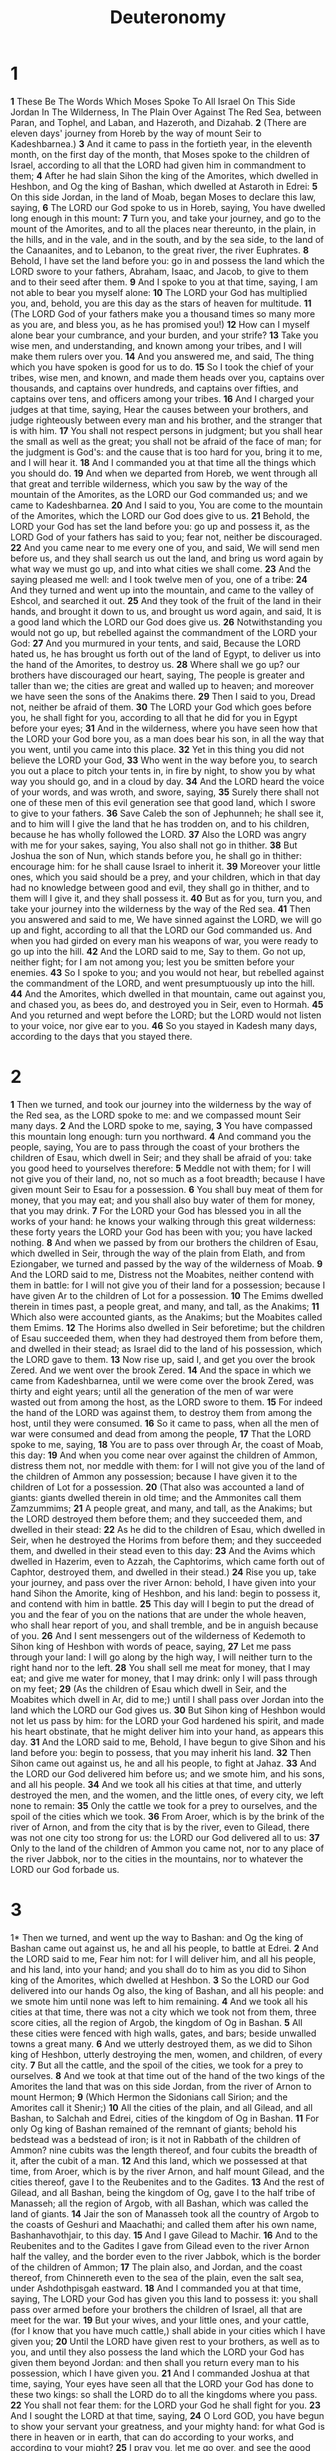 #+title: Deuteronomy
#+hugo_slug: deuteronomy
#+hugo_section: notes
* 1
*1* These Be The Words Which Moses Spoke To All Israel On This Side Jordan In The Wilderness, In The Plain Over Against The Red Sea, between Paran, and Tophel, and Laban, and Hazeroth, and Dizahab.
*2* (There are eleven days' journey from Horeb by the way of mount Seir to Kadeshbarnea.)
*3* And it came to pass in the fortieth year, in the eleventh month, on the first day of the month, that Moses spoke to the children of Israel, according to all that the LORD had given him in commandment to them;
*4* After he had slain Sihon the king of the Amorites, which dwelled in Heshbon, and Og the king of Bashan, which dwelled at Astaroth in Edrei:
*5* On this side Jordan, in the land of Moab, began Moses to declare this law, saying,
*6* The LORD our God spoke to us in Horeb, saying, You have dwelled long enough in this mount:
*7* Turn you, and take your journey, and go to the mount of the Amorites, and to all the places near thereunto, in the plain, in the hills, and in the vale, and in the south, and by the sea side, to the land of the Canaanites, and to Lebanon, to the great river, the river Euphrates.
*8* Behold, I have set the land before you: go in and possess the land which the LORD swore to your fathers, Abraham, Isaac, and Jacob, to give to them and to their seed after them.
*9* And I spoke to you at that time, saying, I am not able to bear you myself alone:
*10* The LORD your God has multiplied you, and, behold, you are this day as the stars of heaven for multitude.
*11* (The LORD God of your fathers make you a thousand times so many more as you are, and bless you, as he has promised you!)
*12* How can I myself alone bear your cumbrance, and your burden, and your strife?
*13* Take you wise men, and understanding, and known among your tribes, and I will make them rulers over you.
*14* And you answered me, and said, The thing which you have spoken is good for us to do.
*15* So I took the chief of your tribes, wise men, and known, and made them heads over you, captains over thousands, and captains over hundreds, and captains over fifties, and captains over tens, and officers among your tribes.
*16* And I charged your judges at that time, saying, Hear the causes between your brothers, and judge righteously between every man and his brother, and the stranger that is with him.
*17* You shall not respect persons in judgment; but you shall hear the small as well as the great; you shall not be afraid of the face of man; for the judgment is God's: and the cause that is too hard for you, bring it to me, and I will hear it.
*18* And I commanded you at that time all the things which you should do.
*19* And when we departed from Horeb, we went through all that great and terrible wilderness, which you saw by the way of the mountain of the Amorites, as the LORD our God commanded us; and we came to Kadeshbarnea.
*20* And I said to you, You are come to the mountain of the Amorites, which the LORD our God does give to us.
*21* Behold, the LORD your God has set the land before you: go up and possess it, as the LORD God of your fathers has said to you; fear not, neither be discouraged.
*22* And you came near to me every one of you, and said, We will send men before us, and they shall search us out the land, and bring us word again by what way we must go up, and into what cities we shall come.
*23* And the saying pleased me well: and I took twelve men of you, one of a tribe:
*24* And they turned and went up into the mountain, and came to the valley of Eshcol, and searched it out.
*25* And they took of the fruit of the land in their hands, and brought it down to us, and brought us word again, and said, It is a good land which the LORD our God does give us.
*26* Notwithstanding you would not go up, but rebelled against the commandment of the LORD your God:
*27* And you murmured in your tents, and said, Because the LORD hated us, he has brought us forth out of the land of Egypt, to deliver us into the hand of the Amorites, to destroy us.
*28* Where shall we go up? our brothers have discouraged our heart, saying, The people is greater and taller than we; the cities are great and walled up to heaven; and moreover we have seen the sons of the Anakims there.
*29* Then I said to you, Dread not, neither be afraid of them.
*30* The LORD your God which goes before you, he shall fight for you, according to all that he did for you in Egypt before your eyes;
*31* And in the wilderness, where you have seen how that the LORD your God bore you, as a man does bear his son, in all the way that you went, until you came into this place.
*32* Yet in this thing you did not believe the LORD your God,
*33* Who went in the way before you, to search you out a place to pitch your tents in, in fire by night, to show you by what way you should go, and in a cloud by day.
*34* And the LORD heard the voice of your words, and was wroth, and swore, saying,
*35* Surely there shall not one of these men of this evil generation see that good land, which I swore to give to your fathers.
*36* Save Caleb the son of Jephunneh; he shall see it, and to him will I give the land that he has trodden on, and to his children, because he has wholly followed the LORD.
*37* Also the LORD was angry with me for your sakes, saying, You also shall not go in thither.
*38* But Joshua the son of Nun, which stands before you, he shall go in thither: encourage him: for he shall cause Israel to inherit it.
*39* Moreover your little ones, which you said should be a prey, and your children, which in that day had no knowledge between good and evil, they shall go in thither, and to them will I give it, and they shall possess it.
*40* But as for you, turn you, and take your journey into the wilderness by the way of the Red sea.
*41* Then you answered and said to me, We have sinned against the LORD, we will go up and fight, according to all that the LORD our God commanded us.  And when you had girded on every man his weapons of war, you were ready to go up into the hill.
*42* And the LORD said to me, Say to them. Go not up, neither fight; for I am not among you; lest you be smitten before your enemies.
*43* So I spoke to you; and you would not hear, but rebelled against the commandment of the LORD, and went presumptuously up into the hill.
*44* And the Amorites, which dwelled in that mountain, came out against you, and chased you, as bees do, and destroyed you in Seir, even to Hormah.
*45* And you returned and wept before the LORD; but the LORD would not listen to your voice, nor give ear to you.
*46* So you stayed in Kadesh many days, according to the days that you stayed there.
* 2
*1* Then we turned, and took our journey into the wilderness by the way of the Red sea, as the LORD spoke to me: and we compassed mount Seir many days.
*2* And the LORD spoke to me, saying,
*3* You have compassed this mountain long enough: turn you northward.
*4* And command you the people, saying, You are to pass through the coast of your brothers the children of Esau, which dwell in Seir; and they shall be afraid of you: take you good heed to yourselves therefore:
*5* Meddle not with them; for I will not give you of their land, no, not so much as a foot breadth; because I have given mount Seir to Esau for a possession.
*6* You shall buy meat of them for money, that you may eat; and you shall also buy water of them for money, that you may drink.
*7* For the LORD your God has blessed you in all the works of your hand: he knows your walking through this great wilderness: these forty years the LORD your God has been with you; you have lacked nothing.
*8* And when we passed by from our brothers the children of Esau, which dwelled in Seir, through the way of the plain from Elath, and from Eziongaber, we turned and passed by the way of the wilderness of Moab.
*9* And the LORD said to me, Distress not the Moabites, neither contend with them in battle: for I will not give you of their land for a possession; because I have given Ar to the children of Lot for a possession.
*10* The Emims dwelled therein in times past, a people great, and many, and tall, as the Anakims;
*11* Which also were accounted giants, as the Anakims; but the Moabites called them Emims.
*12* The Horims also dwelled in Seir beforetime; but the children of Esau succeeded them, when they had destroyed them from before them, and dwelled in their stead; as Israel did to the land of his possession, which the LORD gave to them.
*13* Now rise up, said I, and get you over the brook Zered. And we went over the brook Zered.
*14* And the space in which we came from Kadeshbarnea, until we were come over the brook Zered, was thirty and eight years; until all the generation of the men of war were wasted out from among the host, as the LORD swore to them.
*15* For indeed the hand of the LORD was against them, to destroy them from among the host, until they were consumed.
*16* So it came to pass, when all the men of war were consumed and dead from among the people,
*17* That the LORD spoke to me, saying,
*18* You are to pass over through Ar, the coast of Moab, this day:
*19* And when you come near over against the children of Ammon, distress them not, nor meddle with them: for I will not give you of the land of the children of Ammon any possession; because I have given it to the children of Lot for a possession.
*20* (That also was accounted a land of giants: giants dwelled therein in old time; and the Ammonites call them Zamzummims;
*21* A people great, and many, and tall, as the Anakims; but the LORD destroyed them before them; and they succeeded them, and dwelled in their stead:
*22* As he did to the children of Esau, which dwelled in Seir, when he destroyed the Horims from before them; and they succeeded them, and dwelled in their stead even to this day:
*23* And the Avims which dwelled in Hazerim, even to Azzah, the Caphtorims, which came forth out of Caphtor, destroyed them, and dwelled in their stead.)
*24* Rise you up, take your journey, and pass over the river Arnon: behold, I have given into your hand Sihon the Amorite, king of Heshbon, and his land: begin to possess it, and contend with him in battle.
*25* This day will I begin to put the dread of you and the fear of you on the nations that are under the whole heaven, who shall hear report of you, and shall tremble, and be in anguish because of you.
*26* And I sent messengers out of the wilderness of Kedemoth to Sihon king of Heshbon with words of peace, saying,
*27* Let me pass through your land: I will go along by the high way, I will neither turn to the right hand nor to the left.
*28* You shall sell me meat for money, that I may eat; and give me water for money, that I may drink: only I will pass through on my feet;
*29* (As the children of Esau which dwell in Seir, and the Moabites which dwell in Ar, did to me;) until I shall pass over Jordan into the land which the LORD our God gives us.
*30* But Sihon king of Heshbon would not let us pass by him: for the LORD your God hardened his spirit, and made his heart obstinate, that he might deliver him into your hand, as appears this day.
*31* And the LORD said to me, Behold, I have begun to give Sihon and his land before you: begin to possess, that you may inherit his land.
*32* Then Sihon came out against us, he and all his people, to fight at Jahaz.
*33* And the LORD our God delivered him before us; and we smote him, and his sons, and all his people.
*34* And we took all his cities at that time, and utterly destroyed the men, and the women, and the little ones, of every city, we left none to remain:
*35* Only the cattle we took for a prey to ourselves, and the spoil of the cities which we took.
*36* From Aroer, which is by the brink of the river of Arnon, and from the city that is by the river, even to Gilead, there was not one city too strong for us: the LORD our God delivered all to us:
*37* Only to the land of the children of Ammon you came not, nor to any place of the river Jabbok, nor to the cities in the mountains, nor to whatever the LORD our God forbade us.
* 3
1* Then we turned, and went up the way to Bashan: and Og the king of Bashan came out against us, he and all his people, to battle at Edrei.
*2* And the LORD said to me, Fear him not: for I will deliver him, and all his people, and his land, into your hand; and you shall do to him as you did to Sihon king of the Amorites, which dwelled at Heshbon.
*3* So the LORD our God delivered into our hands Og also, the king of Bashan, and all his people: and we smote him until none was left to him remaining.
*4* And we took all his cities at that time, there was not a city which we took not from them, three score cities, all the region of Argob, the kingdom of Og in Bashan.
*5* All these cities were fenced with high walls, gates, and bars; beside unwalled towns a great many.
*6* And we utterly destroyed them, as we did to Sihon king of Heshbon, utterly destroying the men, women, and children, of every city.
*7* But all the cattle, and the spoil of the cities, we took for a prey to ourselves.
*8* And we took at that time out of the hand of the two kings of the Amorites the land that was on this side Jordan, from the river of Arnon to mount Hermon;
*9* (Which Hermon the Sidonians call Sirion; and the Amorites call it Shenir;)
*10* All the cities of the plain, and all Gilead, and all Bashan, to Salchah and Edrei, cities of the kingdom of Og in Bashan.
*11* For only Og king of Bashan remained of the remnant of giants; behold his bedstead was a bedstead of iron; is it not in Rabbath of the children of Ammon? nine cubits was the length thereof, and four cubits the breadth of it, after the cubit of a man.
*12* And this land, which we possessed at that time, from Aroer, which is by the river Arnon, and half mount Gilead, and the cities thereof, gave I to the Reubenites and to the Gadites.
*13* And the rest of Gilead, and all Bashan, being the kingdom of Og, gave I to the half tribe of Manasseh; all the region of Argob, with all Bashan, which was called the land of giants.
*14* Jair the son of Manasseh took all the country of Argob to the coasts of Geshuri and Maachathi; and called them after his own name, Bashanhavothjair, to this day.
*15* And I gave Gilead to Machir.
*16* And to the Reubenites and to the Gadites I gave from Gilead even to the river Arnon half the valley, and the border even to the river Jabbok, which is the border of the children of Ammon;
*17* The plain also, and Jordan, and the coast thereof, from Chinnereth even to the sea of the plain, even the salt sea, under Ashdothpisgah eastward.
*18* And I commanded you at that time, saying, The LORD your God has given you this land to possess it: you shall pass over armed before your brothers the children of Israel, all that are meet for the war.
*19* But your wives, and your little ones, and your cattle, (for I know that you have much cattle,) shall abide in your cities which I have given you;
*20* Until the LORD have given rest to your brothers, as well as to you, and until they also possess the land which the LORD your God has given them beyond Jordan: and then shall you return every man to his possession, which I have given you.
*21* And I commanded Joshua at that time, saying, Your eyes have seen all that the LORD your God has done to these two kings: so shall the LORD do to all the kingdoms where you pass.
*22* You shall not fear them: for the LORD your God he shall fight for you.
*23* And I sought the LORD at that time, saying,
*24* O Lord GOD, you have begun to show your servant your greatness, and your mighty hand: for what God is there in heaven or in earth, that can do according to your works, and according to your might?
*25* I pray you, let me go over, and see the good land that is beyond Jordan, that goodly mountain, and Lebanon.
*26* But the LORD was wroth with me for your sakes, and would not hear me: and the LORD said to me, Let it suffice you; speak no more to me of this matter.
*27* Get you up into the top of Pisgah, and lift up your eyes westward, and northward, and southward, and eastward, and behold it with your eyes: for you shall not go over this Jordan.
*28* But charge Joshua, and encourage him, and strengthen him: for he shall go over before this people, and he shall cause them to inherit the land which you shall see.
*29* So we stayed in the valley over against Bethpeor.
* 4
*1* Now therefore listen, O Israel, to the statutes and to the judgments, which I teach you, for to do them, that you may live, and go in and possess the land which the LORD God of your fathers gives you.
*2* You shall not add to the word which I command you, neither shall you diminish ought from it, that you may keep the commandments of the LORD your God which I command you.
*3* Your eyes have seen what the LORD did because of Baalpeor: for all the men that followed Baalpeor, the LORD your God has destroyed them from among you.
*4* But you that did join to the LORD your God are alive every one of you this day.
*5* Behold, I have taught you statutes and judgments, even as the LORD my God commanded me, that you should do so in the land where you go to possess it.
*6* Keep therefore and do them; for this is your wisdom and your understanding in the sight of the nations, which shall hear all these statutes, and say, Surely this great nation is a wise and understanding people.
*7* For what nation is there so great, who has God so near to them, as the LORD our God is in all things that we call on him for?
*8* And what nation is there so great, that has statutes and judgments so righteous as all this law, which I set before you this day?
*9* Only take heed to yourself, and keep your soul diligently, lest you forget the things which your eyes have seen, and lest they depart from your heart all the days of your life: but teach them your sons, and your sons' sons;
*10* Specially the day that you stood before the LORD your God in Horeb, when the LORD said to me, Gather me the people together, and I will make them hear my words, that they may learn to fear me all the days that they shall live on the earth, and that they may teach their children.
*11* And you came near and stood under the mountain; and the mountain burned with fire to the middle of heaven, with darkness, clouds, and thick darkness.
*12* And the LORD spoke to you out of the middle of the fire: you heard the voice of the words, but saw no similitude; only you heard a voice.
*13* And he declared to you his covenant, which he commanded you to perform, even ten commandments; and he wrote them on two tables of stone.
*14* And the LORD commanded me at that time to teach you statutes and judgments, that you might do them in the land where you go over to possess it.
*15* Take you therefore good heed to yourselves; for you saw no manner of similitude on the day that the LORD spoke to you in Horeb out of the middle of the fire:
*16* Lest you corrupt yourselves, and make you a graven image, the similitude of any figure, the likeness of male or female,
*17* The likeness of any beast that is on the earth, the likeness of any winged fowl that flies in the air,
*18* The likeness of any thing that creeps on the ground, the likeness of any fish that is in the waters beneath the earth:
*19* And lest you lift up your eyes to heaven, and when you see the sun, and the moon, and the stars, even all the host of heaven, should be driven to worship them, and serve them, which the LORD your God has divided to all nations under the whole heaven.
*20* But the LORD has taken you, and brought you forth out of the iron furnace, even out of Egypt, to be to him a people of inheritance, as you are this day.
*21* Furthermore the LORD was angry with me for your sakes, and swore that I should not go over Jordan, and that I should not go in to that good land, which the LORD your God gives you for an inheritance:
*22* But I must die in this land, I must not go over Jordan: but you shall go over, and possess that good land.
*23* Take heed to yourselves, lest you forget the covenant of the LORD your God, which he made with you, and make you a graven image, or the likeness of any thing, which the LORD your God has forbidden you.
*24* For the LORD your God is a consuming fire, even a jealous God.
*25* When you shall beget children, and children's children, and you shall have remained long in the land, and shall corrupt yourselves, and make a graven image, or the likeness of any thing, and shall do evil in the sight of the LORD your God, to provoke him to anger:
*26* I call heaven and earth to witness against you this day, that you shall soon utterly perish from off the land whereunto you go over Jordan to possess it; you shall not prolong your days on it, but shall utterly be destroyed.
*27* And the LORD shall scatter you among the nations, and you shall be left few in number among the heathen, where the LORD shall lead you.
*28* And there you shall serve gods, the work of men's hands, wood and stone, which neither see, nor hear, nor eat, nor smell.
*29* But if from there you shall seek the LORD your God, you shall find him, if you seek him with all your heart and with all your soul.
*30* When you are in tribulation, and all these things are come on you, even in the latter days, if you turn to the LORD your God, and shall be obedient to his voice;
*31* (For the LORD your God is a merciful God;) he will not forsake you, neither destroy you, nor forget the covenant of your fathers which he swore to them.
*32* For ask now of the days that are past, which were before you, since the day that God created man on the earth, and ask from the one side of heaven to the other, whether there has been any such thing as this great thing is, or has been heard like it?
*33* Did ever people hear the voice of God speaking out of the middle of the fire, as you have heard, and live?
*34* Or has God assayed to go and take him a nation from the middle of another nation, by temptations, by signs, and by wonders, and by war, and by a mighty hand, and by a stretched out arm, and by great terrors, according to all that the LORD your God did for you in Egypt before your eyes?
*35* To you it was showed, that you might know that the LORD he is God; there is none else beside him.
*36* Out of heaven he made you to hear his voice, that he might instruct you: and on earth he showed you his great fire; and you heard his words out of the middle of the fire.
*37* And because he loved your fathers, therefore he chose their seed after them, and brought you out in his sight with his mighty power out of Egypt;
*38* To drive out nations from before you greater and mightier than you are, to bring you in, to give you their land for an inheritance, as it is this day.
*39* Know therefore this day, and consider it in your heart, that the LORD he is God in heaven above, and on the earth beneath: there is none else.
*40* You shall keep therefore his statutes, and his commandments, which I command you this day, that it may go well with you, and with your children after you, and that you may prolong your days on the earth, which the LORD your God gives you, for ever.
*41* Then Moses severed three cities on this side Jordan toward the sun rise;
*42* That the slayer might flee thither, which should kill his neighbor unawares, and hated him not in times past; and that fleeing to one of these cities he might live:
*43* Namely, Bezer in the wilderness, in the plain country, of the Reubenites; and Ramoth in Gilead, of the Gadites; and Golan in Bashan, of the Manassites.
*44* And this is the law which Moses set before the children of Israel:
*45* These are the testimonies, and the statutes, and the judgments, which Moses spoke to the children of Israel, after they came forth out of Egypt.
*46* On this side Jordan, in the valley over against Bethpeor, in the land of Sihon king of the Amorites, who dwelled at Heshbon, whom Moses and the children of Israel smote, after they were come forth out of Egypt:
*47* And they possessed his land, and the land of Og king of Bashan, two kings of the Amorites, which were on this side Jordan toward the sun rise;
*48* From Aroer, which is by the bank of the river Arnon, even to mount Sion, which is Hermon,
*49* And all the plain on this side Jordan eastward, even to the sea of the plain, under the springs of Pisgah.
* 5
*1* And Moses called all Israel, and said to them, Hear, O Israel, the statutes and judgments which I speak in your ears this day, that you may learn them, and keep, and do them.
*2* The LORD our God made a covenant with us in Horeb.
*3* The LORD made not this covenant with our fathers, but with us, even us, who are all of us here alive this day.
*4* The LORD talked with you face to face in the mount out of the middle of the fire,
*5* (I stood between the LORD and you at that time, to show you the word of the LORD: for you were afraid by reason of the fire, and went not up into the mount;) saying,
*6* I am the LORD your God, which brought you out of the land of Egypt, from the house of bondage.
*7* You shall have none other gods before me.
*8* You shall not make you any graven image, or any likeness of any thing that is in heaven above, or that is in the earth beneath, or that is in the waters beneath the earth:
*9* You shall not bow down yourself to them, nor serve them: for I the LORD your God am a jealous God, visiting the iniquity of the fathers on the children to the third and fourth generation of them that hate me,
*10* And showing mercy to thousands of them that love me and keep my commandments.
*11* You shall not take the name of the LORD your God in vain: for the LORD will not hold him guiltless that takes his name in vain.
*12* Keep the sabbath day to sanctify it, as the LORD your God has commanded you.
*13* Six days you shall labor, and do all your work:
*14* But the seventh day is the sabbath of the LORD your God: in it you shall not do any work, you, nor your son, nor your daughter, nor your manservant, nor your maidservant, nor your ox, nor your ass, nor any of your cattle, nor your stranger that is within your gates; that your manservant and your maidservant may rest as well as you.
*15* And remember that you were a servant in the land of Egypt, and that the LORD your God brought you out there through a mighty hand and by a stretched out arm: therefore the LORD your God commanded you to keep the sabbath day.
*16* Honor your father and your mother, as the LORD your God has commanded you; that your days may be prolonged, and that it may go well with you, in the land which the LORD your God gives you.
*17* You shall not kill.
*18* Neither shall you commit adultery.
*19* Neither shall you steal.
*20* Neither shall you bear false witness against your neighbor.
*21* Neither shall you desire your neighbor's wife, neither shall you covet your neighbor's house, his field, or his manservant, or his maidservant, his ox, or his ass, or any thing that is your neighbor's.
*22* These words the LORD spoke to all your assembly in the mount out of the middle of the fire, of the cloud, and of the thick darkness, with a great voice: and he added no more. And he wrote them in two tables of stone, and delivered them to me.
*23* And it came to pass, when you heard the voice out of the middle of the darkness, (for the mountain did burn with fire,) that you came near to me, even all the heads of your tribes, and your elders;
*24* And you said, Behold, the LORD our God has showed us his glory and his greatness, and we have heard his voice out of the middle of the fire: we have seen this day that God does talk with man, and he lives.
*25* Now therefore why should we die? for this great fire will consume us: if we hear the voice of the LORD our God any more, then we shall die.
*26* For who is there of all flesh, that has heard the voice of the living God speaking out of the middle of the fire, as we have, and lived?
*27* Go you near, and hear all that the LORD our God shall say: and speak you to us all that the LORD our God shall speak to you; and we will hear it, and do it.
*28* And the LORD heard the voice of your words, when you spoke to me; and the LORD said to me, I have heard the voice of the words of this people, which they have spoken to you: they have well said all that they have spoken.
*29* O that there were such an heart in them, that they would fear me, and keep all my commandments always, that it might be well with them, and with their children for ever!
*30* Go say to them, Get you into your tents again.
*31* But as for you, stand you here by me, and I will speak to you all the commandments, and the statutes, and the judgments, which you shall teach them, that they may do them in the land which I give them to possess it.
*32* You shall observe to do therefore as the LORD your God has commanded you: you shall not turn aside to the right hand or to the left.
*33* You shall walk in all the ways which the LORD your God has commanded you, that you may live, and that it may be well with you, and that you may prolong your days in the land which you shall possess.
* 6
*1* Now these are the commandments, the statutes, and the judgments, which the LORD your God commanded to teach you, that you might do them in the land where you go to possess it:
*2* That you might fear the LORD your God, to keep all his statutes and his commandments, which I command you, you, and your son, and your son's son, all the days of your life; and that your days may be prolonged.
*3* Hear therefore, O Israel, and observe to do it; that it may be well with you, and that you may increase mightily, as the LORD God of your fathers has promised you, in the land that flows with milk and honey.
*4* Hear, O Israel: The LORD our God is one LORD:
*5* And you shall love the LORD your God with all your heart, and with all your soul, and with all your might.
*6* And these words, which I command you this day, shall be in your heart:
*7* And you shall teach them diligently to your children, and shall talk of them when you sit in your house, and when you walk by the way, and when you lie down, and when you rise up.
*8* And you shall bind them for a sign on your hand, and they shall be as frontlets between your eyes.
*9* And you shall write them on the posts of your house, and on your gates.
*10* And it shall be, when the LORD your God shall have brought you into the land which he swore to your fathers, to Abraham, to Isaac, and to Jacob, to give you great and goodly cities, which you built not,
*11* And houses full of all good things, which you filled not, and wells dig, which you digged not, vineyards and olive trees, which you planted not; when you shall have eaten and be full;
*12* Then beware lest you forget the LORD, which brought you forth out of the land of Egypt, from the house of bondage.
*13* You shall fear the LORD your God, and serve him, and shall swear by his name.
*14* You shall not go after other gods, of the gods of the people which are round about you;
*15* (For the LORD your God is a jealous God among you) lest the anger of the LORD your God be kindled against you, and destroy you from off the face of the earth.
*16* You shall not tempt the LORD your God, as you tempted him in Massah.
*17* You shall diligently keep the commandments of the LORD your God, and his testimonies, and his statutes, which he has commanded you.
*18* And you shall do that which is right and good in the sight of the LORD: that it may be well with you, and that you may go in and possess the good land which the LORD swore to your fathers.
*19* To cast out all your enemies from before you, as the LORD has spoken.
*20* And when your son asks you in time to come, saying, What mean the testimonies, and the statutes, and the judgments, which the LORD our God has commanded you?
*21* Then you shall say to your son, We were Pharaoh's slaves in Egypt; and the LORD brought us out of Egypt with a mighty hand:
*22* And the LORD showed signs and wonders, great and sore, on Egypt, on Pharaoh, and on all his household, before our eyes:
*23* And he brought us out from there, that he might bring us in, to give us the land which he swore to our fathers.
*24* And the LORD commanded us to do all these statutes, to fear the LORD our God, for our good always, that he might preserve us alive, as it is at this day.
*25* And it shall be our righteousness, if we observe to do all these commandments before the LORD our God, as he has commanded us.
* 7
*1* When the LORD your God shall bring you into the land where you go to possess it, and has cast out many nations before you, the Hittites, and the Girgashites, and the Amorites, and the Canaanites, and the Perizzites, and the Hivites, and the Jebusites, seven nations greater and mightier than you;
*2* And when the LORD your God shall deliver them before you; you shall smite them, and utterly destroy them; you shall make no covenant with them, nor show mercy to them:
*3* Neither shall you make marriages with them; your daughter you shall not give to his son, nor his daughter shall you take to your son.
*4* For they will turn away your son from following me, that they may serve other gods: so will the anger of the LORD be kindled against you, and destroy you suddenly.
*5* But thus shall you deal with them; you shall destroy their altars, and break down their images, and cut down their groves, and burn their graven images with fire.
*6* For you are an holy people to the LORD your God: the LORD your God has chosen you to be a special people to himself, above all people that are on the face of the earth.
*7* The LORD did not set his love on you, nor choose you, because you were more in number than any people; for you were the fewest of all people:
*8* But because the LORD loved you, and because he would keep the oath which he had sworn to your fathers, has the LORD brought you out with a mighty hand, and redeemed you out of the house of slaves, from the hand of Pharaoh king of Egypt.
*9* Know therefore that the LORD your God, he is God, the faithful God, which keeps covenant and mercy with them that love him and keep his commandments to a thousand generations;
*10* And repays them that hate him to their face, to destroy them: he will not be slack to him that hates him, he will repay him to his face.
*11* You shall therefore keep the commandments, and the statutes, and the judgments, which I command you this day, to do them.
*12* Why it shall come to pass, if you listen to these judgments, and keep, and do them, that the LORD your God shall keep to you the covenant and the mercy which he swore to your fathers:
*13* And he will love you, and bless you, and multiply you: he will also bless the fruit of your womb, and the fruit of your land, your corn, and your wine, and your oil, the increase of your cows, and the flocks of your sheep, in the land which he swore to your fathers to give you.
*14* You shall be blessed above all people: there shall not be male or female barren among you, or among your cattle.
*15* And the LORD will take away from you all sickness, and will put none of the evil diseases of Egypt, which you know, on you; but will lay them on all them that hate you.
*16* And you shall consume all the people which the LORD your God shall deliver you; your eye shall have no pity on them: neither shall you serve their gods; for that will be a snare to you.
*17* If you shall say in your heart, These nations are more than I; how can I dispossess them?
*18* You shall not be afraid of them: but shall well remember what the LORD your God did to Pharaoh, and to all Egypt;
*19* The great temptations which your eyes saw, and the signs, and the wonders, and the mighty hand, and the stretched out arm, whereby the LORD your God brought you out: so shall the LORD your God do to all the people of whom you are afraid.
*20* Moreover the LORD your God will send the hornet among them, until they that are left, and hide themselves from you, be destroyed.
*21* You shall not be affrighted at them: for the LORD your God is among you, a mighty God and terrible.
*22* And the LORD your God will put out those nations before you by little and little: you may not consume them at once, lest the beasts of the field increase on you.
*23* But the LORD your God shall deliver them to you, and shall destroy them with a mighty destruction, until they be destroyed.
*24* And he shall deliver their kings into your hand, and you shall destroy their name from under heaven: there shall no man be able to stand before you, until you have destroyed them.
*25* The graven images of their gods shall you burn with fire: you shall not desire the silver or gold that is on them, nor take it to you, lest you be snared therein: for it is an abomination to the LORD your God.
*26* Neither shall you bring an abomination into your house, lest you be a cursed thing like it: but you shall utterly detest it, and you shall utterly abhor it; for it is a cursed thing.
* 8
*1* All the commandments which I command you this day shall you observe to do, that you may live, and multiply, and go in and possess the land which the LORD swore to your fathers.
*2* And you shall remember all the way which the LORD your God led you these forty years in the wilderness, to humble you, and to prove you, to know what was in your heart, whether you would keep his commandments, or no.
*3* And he humbled you, and suffered you to hunger, and fed you with manna, which you knew not, neither did your fathers know; that he might make you know that man does not live by bread only, but by every word that proceeds out of the mouth of the LORD does man live.
*4* Your raiment waxed not old on you, neither did your foot swell, these forty years.
*5* You shall also consider in your heart, that, as a man chastens his son, so the LORD your God chastens you.
*6* Therefore you shall keep the commandments of the LORD your God, to walk in his ways, and to fear him.
*7* For the LORD your God brings you into a good land, a land of brooks of water, of fountains and depths that spring out of valleys and hills;
*8* A land of wheat, and barley, and vines, and fig trees, and pomegranates; a land of oil olive, and honey;
*9* A land wherein you shall eat bread without scarceness, you shall not lack any thing in it; a land whose stones are iron, and out of whose hills you may dig brass.
*10* When you have eaten and are full, then you shall bless the LORD your God for the good land which he has given you.
*11* Beware that you forget not the LORD your God, in not keeping his commandments, and his judgments, and his statutes, which I command you this day:
*12* Lest when you have eaten and are full, and have built goodly houses, and dwelled therein;
*13* And when your herds and your flocks multiply, and your silver and your gold is multiplied, and all that you have is multiplied;
*14* Then your heart be lifted up, and you forget the LORD your God, which brought you forth out of the land of Egypt, from the house of bondage;
*15* Who led you through that great and terrible wilderness, wherein were fiery serpents, and scorpions, and drought, where there was no water; who brought you forth water out of the rock of flint;
*16* Who fed you in the wilderness with manna, which your fathers knew not, that he might humble you, and that he might prove you, to do you good at your latter end;
*17* And you say in your heart, My power and the might of my hand has gotten me this wealth.
*18* But you shall remember the LORD your God: for it is he that gives you power to get wealth, that he may establish his covenant which he swore to your fathers, as it is this day.
*19* And it shall be, if you do at all forget the LORD your God, and walk after other gods, and serve them, and worship them, I testify against you this day that you shall surely perish.
*20* As the nations which the LORD destroys before your face, so shall you perish; because you would not be obedient to the voice of the LORD your God.
* 9
*1* Hear, O Israel: You are to pass over Jordan this day, to go in to possess nations greater and mightier than yourself, cities great and fenced up to heaven,
*2* A people great and tall, the children of the Anakims, whom you know, and of whom you have heard say, Who can stand before the children of Anak!
*3* Understand therefore this day, that the LORD your God is he which goes over before you; as a consuming fire he shall destroy them, and he shall bring them down before your face: so shall you drive them out, and destroy them quickly, as the LORD has said to you.
*4* Speak not you in your heart, after that the LORD your God has cast them out from before you, saying, For my righteousness the LORD has brought me in to possess this land: but for the wickedness of these nations the LORD does drive them out from before you.
*5* Not for your righteousness, or for the uprightness of your heart, do you go to possess their land: but for the wickedness of these nations the LORD your God does drive them out from before you, and that he may perform the word which the LORD swore to your fathers, Abraham, Isaac, and Jacob.
*6* Understand therefore, that the LORD your God gives you not this good land to possess it for your righteousness; for you are a stiff necked people.
*7* Remember, and forget not, how you provoked the LORD your God to wrath in the wilderness: from the day that you did depart out of the land of Egypt, until you came to this place, you have been rebellious against the LORD.
*8* Also in Horeb you provoked the LORD to wrath, so that the LORD was angry with you to have destroyed you.
*9* When I was gone up into the mount to receive the tables of stone, even the tables of the covenant which the LORD made with you, then I stayed in the mount forty days and forty nights, I neither did eat bread nor drink water:
*10* And the LORD delivered to me two tables of stone written with the finger of God; and on them was written according to all the words, which the LORD spoke with you in the mount out of the middle of the fire in the day of the assembly.
*11* And it came to pass at the end of forty days and forty nights, that the LORD gave me the two tables of stone, even the tables of the covenant.
*12* And the LORD said to me, Arise, get you down quickly from hence; for your people which you have brought forth out of Egypt have corrupted themselves; they are quickly turned aside out of the way which I commanded them; they have made them a molten image.
*13* Furthermore the LORD spoke to me, saying, I have seen this people, and, behold, it is a stiff necked people:
*14* Let me alone, that I may destroy them, and blot out their name from under heaven: and I will make of you a nation mightier and greater than they.
*15* So I turned and came down from the mount, and the mount burned with fire: and the two tables of the covenant were in my two hands.
*16* And I looked, and, behold, you had sinned against the LORD your God, and had made you a molten calf: you had turned aside quickly out of the way which the LORD had commanded you.
*17* And I took the two tables, and cast them out of my two hands, and broke them before your eyes.
*18* And I fell down before the LORD, as at the first, forty days and forty nights: I did neither eat bread, nor drink water, because of all your sins which you sinned, in doing wickedly in the sight of the LORD, to provoke him to anger.
*19* For I was afraid of the anger and hot displeasure, with which the LORD was wroth against you to destroy you. But the LORD listened to me at that time also.
*20* And the LORD was very angry with Aaron to have destroyed him: and I prayed for Aaron also the same time.
*21* And I took your sin, the calf which you had made, and burnt it with fire, and stamped it, and ground it very small, even until it was as small as dust: and I cast the dust thereof into the brook that descended out of the mount.
*22* And at Taberah, and at Massah, and at Kibrothhattaavah, you provoked the LORD to wrath.
*23* Likewise when the LORD sent you from Kadeshbarnea, saying, Go up and possess the land which I have given you; then you rebelled against the commandment of the LORD your God, and you believed him not, nor listened to his voice.
*24* You have been rebellious against the LORD from the day that I knew you.
*25* Thus I fell down before the LORD forty days and forty nights, as I fell down at the first; because the LORD had said he would destroy you.
*26* I prayed therefore to the LORD, and said, O Lord GOD, destroy not your people and your inheritance, which you have redeemed through your greatness, which you have brought forth out of Egypt with a mighty hand.
*27* Remember your servants, Abraham, Isaac, and Jacob; look not to the stubbornness of this people, nor to their wickedness, nor to their sin:
*28* Lest the land from where you brought us out say, Because the LORD was not able to bring them into the land which he promised them, and because he hated them, he has brought them out to slay them in the wilderness.
*29* Yet they are your people and your inheritance, which you brought out by your mighty power and by your stretched out arm.
* 10
*1* At that time the LORD said to me, Hew you two tables of stone like to the first, and come up to me into the mount, and make you an ark of wood.
*2* And I will write on the tables the words that were in the first tables which you brake, and you shall put them in the ark.
*3* And I made an ark of shittim wood, and hewed two tables of stone like to the first, and went up into the mount, having the two tables in my hand.
*4* And he wrote on the tables, according to the first writing, the ten commandments, which the LORD spoke to you in the mount out of the middle of the fire in the day of the assembly: and the LORD gave them to me.
*5* And I turned myself and came down from the mount, and put the tables in the ark which I had made; and there they be, as the LORD commanded me.
*6* And the children of Israel took their journey from Beeroth of the children of Jaakan to Mosera: there Aaron died, and there he was buried; and Eleazar his son ministered in the priest's office in his stead.
*7* From there they journeyed to Gudgodah; and from Gudgodah to Jotbath, a land of rivers of waters.
*8* At that time the LORD separated the tribe of Levi, to bear the ark of the covenant of the LORD, to stand before the LORD to minister to him, and to bless in his name, to this day.
*9* Why Levi has no part nor inheritance with his brothers; the LORD is his inheritance, according as the LORD your God promised him.
*10* And I stayed in the mount, according to the first time, forty days and forty nights; and the LORD listened to me at that time also, and the LORD would not destroy you.
*11* And the LORD said to me, Arise, take your journey before the people, that they may go in and possess the land, which I swore to their fathers to give to them.
*12* And now, Israel, what does the LORD your God require of you, but to fear the LORD your God, to walk in all his ways, and to love him, and to serve the LORD your God with all your heart and with all your soul,
*13* To keep the commandments of the LORD, and his statutes, which I command you this day for your good?
*14* Behold, the heaven and the heaven of heavens is the LORD's your God, the earth also, with all that therein is.
*15* Only the LORD had a delight in your fathers to love them, and he chose their seed after them, even you above all people, as it is this day.
*16* Circumcise therefore the foreskin of your heart, and be no more stiff necked.
*17* For the LORD your God is God of gods, and Lord of lords, a great God, a mighty, and a terrible, which regards not persons, nor takes reward:
*18* He does execute the judgment of the fatherless and widow, and loves the stranger, in giving him food and raiment.
*19* Love you therefore the stranger: for you were strangers in the land of Egypt.
*20* You shall fear the LORD your God; him shall you serve, and to him shall you hold, and swear by his name.
*21* He is your praise, and he is your God, that has done for you these great and terrible things, which your eyes have seen.
*22* Your fathers went down into Egypt with three score and ten persons; and now the LORD your God has made you as the stars of heaven for multitude.
* 11
* 12
*2* And know you this day: for I speak not with your children which have not known, and which have not seen the chastisement of the LORD your God, his greatness, his mighty hand, and his stretched out arm,
*3* And his miracles, and his acts, which he did in the middle of Egypt to Pharaoh the king of Egypt, and to all his land;
*4* And what he did to the army of Egypt, to their horses, and to their chariots; how he made the water of the Red sea to overflow them as they pursued after you, and how the LORD has destroyed them to this day;
*5* And what he did to you in the wilderness, until you came into this place;
*6* And what he did to Dathan and Abiram, the sons of Eliab, the son of Reuben: how the earth opened her mouth, and swallowed them up, and their households, and their tents, and all the substance that was in their possession, in the middle of all Israel:
*7* But your eyes have seen all the great acts of the LORD which he did.
*8* Therefore shall you keep all the commandments which I command you this day, that you may be strong, and go in and possess the land, where you go to possess it;
*9* And that you may prolong your days in the land, which the LORD swore to your fathers to give to them and to their seed, a land that flows with milk and honey.
*10* For the land, where you go in to possess it, is not as the land of Egypt, from from where you came out, where you sowed your seed, and watered it with your foot, as a garden of herbs:
*11* But the land, where you go to possess it, is a land of hills and valleys, and drinks water of the rain of heaven:
*12* A land which the LORD your God cares for: the eyes of the LORD your God are always on it, from the beginning of the year even to the end of the year.
*13* And it shall come to pass, if you shall listen diligently to my commandments which I command you this day, to love the LORD your God, and to serve him with all your heart and with all your soul,
*14* That I will give you the rain of your land in his due season, the first rain and the latter rain, that you may gather in your corn, and your wine, and your oil.
*15* And I will send grass in your fields for your cattle, that you may eat and be full.
*16* Take heed to yourselves, that your heart be not deceived, and you turn aside, and serve other gods, and worship them;
*17* And then the LORD's wrath be kindled against you, and he shut up the heaven, that there be no rain, and that the land yield not her fruit; and lest you perish quickly from off the good land which the LORD gives you.
*18* Therefore shall you lay up these my words in your heart and in your soul, and bind them for a sign on your hand, that they may be as frontlets between your eyes.
*19* And you shall teach them your children, speaking of them when you sit in your house, and when you walk by the way, when you lie down, and when you rise up.
*20* And you shall write them on the door posts of your house, and on your gates:
*21* That your days may be multiplied, and the days of your children, in the land which the LORD swore to your fathers to give them, as the days of heaven on the earth.
*22* For if you shall diligently keep all these commandments which I command you, to do them, to love the LORD your God, to walk in all his ways, and to join to him;
*23* Then will the LORD drive out all these nations from before you, and you shall possess greater nations and mightier than yourselves.
*24* Every place where on the soles of your feet shall tread shall be yours: from the wilderness and Lebanon, from the river, the river Euphrates, even to the uttermost sea shall your coast be.
*25* There shall no man be able to stand before you: for the LORD your God shall lay the fear of you and the dread of you on all the land that you shall tread on, as he has said to you.
*26* Behold, I set before you this day a blessing and a curse;
*27* A blessing, if you obey the commandments of the LORD your God, which I command you this day:
*28* And a curse, if you will not obey the commandments of the LORD your God, but turn aside out of the way which I command you this day, to go after other gods, which you have not known.
*29* And it shall come to pass, when the LORD your God has brought you in to the land where you go to possess it, that you shall put the blessing on mount Gerizim, and the curse on mount Ebal.
*30* Are they not on the other side Jordan, by the way where the sun goes down, in the land of the Canaanites, which dwell in the desert over against Gilgal, beside the plains of Moreh?
*31* For you shall pass over Jordan to go in to possess the land which the LORD your God gives you, and you shall possess it, and dwell therein.
*32* And you shall observe to do all the statutes and judgments which I set before you this day.
*1* These are the statutes and judgments, which you shall observe to do in the land, which the LORD God of your fathers gives you to possess it, all the days that you live on the earth.
*2* You shall utterly destroy all the places, wherein the nations which you shall possess served their gods, on the high mountains, and on the hills, and under every green tree:
*3* And you shall overthrow their altars, and break their pillars, and burn their groves with fire; and you shall hew down the graven images of their gods, and destroy the names of them out of that place.
*4* You shall not do so to the LORD your God.
*5* But to the place which the LORD your God shall choose out of all your tribes to put his name there, even to his habitation shall you seek, and thither you shall come:
*6* And thither you shall bring your burnt offerings, and your sacrifices, and your tithes, and heave offerings of your hand, and your vows, and your freewill offerings, and the firstborn of your herds and of your flocks:
*7* And there you shall eat before the LORD your God, and you shall rejoice in all that you put your hand to, you and your households, wherein the LORD your God has blessed you.
*8* You shall not do after all the things that we do here this day, every man whatever is right in his own eyes.
*9* For you are not as yet come to the rest and to the inheritance, which the LORD your God gives you.
*10* But when you go over Jordan, and dwell in the land which the LORD your God gives you to inherit, and when he gives you rest from all your enemies round about, so that you dwell in safety;
*11* Then there shall be a place which the LORD your God shall choose to cause his name to dwell there; thither shall you bring all that I command you; your burnt offerings, and your sacrifices, your tithes, and the heave offering of your hand, and all your choice vows which you vow to the LORD:
*12* And you shall rejoice before the LORD your God, you, and your sons, and your daughters, and your menservants, and your maidservants, and the Levite that is within your gates; for as much as he has no part nor inheritance with you.
*13* Take heed to yourself that you offer not your burnt offerings in every place that you see:
*14* But in the place which the LORD shall choose in one of your tribes, there you shall offer your burnt offerings, and there you shall do all that I command you.
*15* Notwithstanding you may kill and eat flesh in all your gates, whatever your soul lusts after, according to the blessing of the LORD your God which he has given you: the unclean and the clean may eat thereof, as of the roebuck, and as of the hart.
*16* Only you shall not eat the blood; you shall pour it on the earth as water.
*17* You may not eat within your gates the tithe of your corn, or of your wine, or of your oil, or the firstborn of your herds or of your flock, nor any of your vows which you vow, nor your freewill offerings, or heave offering of your hand:
*18* But you must eat them before the LORD your God in the place which the LORD your God shall choose, you, and your son, and your daughter, and your manservant, and your maidservant, and the Levite that is within your gates: and you shall rejoice before the LORD your God in all that you put your hands to.
*19* Take heed to yourself that you forsake not the Levite as long as you live on the earth.
*20* When the LORD your God shall enlarge your border, as he has promised you, and you shall say, I will eat flesh, because your soul longs to eat flesh; you may eat flesh, whatever your soul lusts after.
*21* If the place which the LORD your God has chosen to put his name there be too far from you, then you shall kill of your herd and of your flock, which the LORD has given you, as I have commanded you, and you shall eat in your gates whatever your soul lusts after.
*22* Even as the roebuck and the hart is eaten, so you shall eat them: the unclean and the clean shall eat of them alike.
*23* Only be sure that you eat not the blood: for the blood is the life; and you may not eat the life with the flesh.
*24* You shall not eat it; you shall pour it on the earth as water.
*25* You shall not eat it; that it may go well with you, and with your children after you, when you shall do that which is right in the sight of the LORD.
*26* Only your holy things which you have, and your vows, you shall take, and go to the place which the LORD shall choose:
*27* And you shall offer your burnt offerings, the flesh and the blood, on the altar of the LORD your God: and the blood of your sacrifices shall be poured out on the altar of the LORD your God, and you shall eat the flesh.
*28* Observe and hear all these words which I command you, that it may go well with you, and with your children after you for ever, when you do that which is good and right in the sight of the LORD your God.
*29* When the LORD your God shall cut off the nations from before you, where you go to possess them, and you succeed them, and dwell in their land;
*30* Take heed to yourself that you be not snared by following them, after that they be destroyed from before you; and that you inquire not after their gods, saying, How did these nations serve their gods? even so will I do likewise.
*31* You shall not do so to the LORD your God: for every abomination to the LORD, which he hates, have they done to their gods; for even their sons and their daughters they have burnt in the fire to their gods.
*32* What thing soever I command you, observe to do it: you shall not add thereto, nor diminish from it.
* 13
*1* If there arise among you a prophet, or a dreamer of dreams, and gives you a sign or a wonder,
*2* And the sign or the wonder come to pass, whereof he spoke to you, saying, Let us go after other gods, which you have not known, and let us serve them;
*3* You shall not listen to the words of that prophet, or that dreamer of dreams: for the LORD your God proves you, to know whether you love the LORD your God with all your heart and with all your soul.
*4* You shall walk after the LORD your God, and fear him, and keep his commandments, and obey his voice, and you shall serve him, and join to him.
*5* And that prophet, or that dreamer of dreams, shall be put to death; because he has spoken to turn you away from the LORD your God, which brought you out of the land of Egypt, and redeemed you out of the house of bondage, to thrust you out of the way which the LORD your God commanded you to walk in. So shall you put the evil away from the middle of you.
*6* If your brother, the son of your mother, or your son, or your daughter, or the wife of your bosom, or your friend, which is as your own soul, entice you secretly, saying, Let us go and serve other gods, which you have not known, you, nor your fathers;
*7* Namely, of the gods of the people which are round about you, near to you, or far off from you, from the one end of the earth even to the other end of the earth;
*8* You shall not consent to him, nor listen to him; neither shall your eye pity him, neither shall you spare, neither shall you conceal him:
*9* But you shall surely kill him; your hand shall be first on him to put him to death, and afterwards the hand of all the people.
*10* And you shall stone him with stones, that he die; because he has sought to thrust you away from the LORD your God, which brought you out of the land of Egypt, from the house of bondage.
*11* And all Israel shall hear, and fear, and shall do no more any such wickedness as this is among you.
*12* If you shall hear say in one of your cities, which the LORD your God has given you to dwell there, saying,
*13* Certain men, the children of Belial, are gone out from among you, and have withdrawn the inhabitants of their city, saying, Let us go and serve other gods, which you have not known;
*14* Then shall you inquire, and make search, and ask diligently; and, behold, if it be truth, and the thing certain, that such abomination is worked among you;
*15* You shall surely smite the inhabitants of that city with the edge of the sword, destroying it utterly, and all that is therein, and the cattle thereof, with the edge of the sword.
*16* And you shall gather all the spoil of it into the middle of the street thereof, and shall burn with fire the city, and all the spoil thereof every whit, for the LORD your God: and it shall be an heap for ever; it shall not be built again.
*17* And there shall stick nothing of the cursed thing to your hand: that the LORD may turn from the fierceness of his anger, and show you mercy, and have compassion on you, and multiply you, as he has sworn to your fathers;
*18* When you shall listen to the voice of the LORD your God, to keep all his commandments which I command you this day, to do that which is right in the eyes of the LORD your God.
* 14
*1* You are the children of the LORD your God: you shall not cut yourselves, nor make any baldness between your eyes for the dead.
*2* For you are an holy people to the LORD your God, and the LORD has chosen you to be a peculiar people to himself, above all the nations that are on the earth.
*3* You shall not eat any abominable thing.
*4* These are the beasts which you shall eat: the ox, the sheep, and the goat,
*5* The hart, and the roebuck, and the fallow deer, and the wild goat, and the pygarg, and the wild ox, and the chamois.
*6* And every beast that parts the hoof, and separates the cleft into two claws, and chews the cud among the beasts, that you shall eat.
*7* Nevertheless these you shall not eat of them that chew the cud, or of them that divide the cloven hoof; as the camel, and the hare, and the coney: for they chew the cud, but divide not the hoof; therefore they are unclean to you.
*8* And the swine, because it divides the hoof, yet chews not the cud, it is unclean to you: you shall not eat of their flesh, nor touch their dead carcass.
*9* These you shall eat of all that are in the waters: all that have fins and scales shall you eat:
*10* And whatever has not fins and scales you may not eat; it is unclean to you.
*11* Of all clean birds you shall eat.
*12* But these are they of which you shall not eat: the eagle, and the ossifrage, and the ospray,
*13* And the glede, and the kite, and the vulture after his kind,
*14* And every raven after his kind,
*15* And the owl, and the night hawk, and the cuckow, and the hawk after his kind,
*16* The little owl, and the great owl, and the swan,
*17* And the pelican, and the gier eagle, and the cormorant,
*18* And the stork, and the heron after her kind, and the lapwing, and the bat.
*19* And every creeping thing that flies is unclean to you: they shall not be eaten.
*20* But of all clean fowls you may eat.
*21* You shall not eat of anything that dies of itself: you shall give it to the stranger that is in your gates, that he may eat it; or you may sell it to an alien: for you are an holy people to the LORD your God.  You shall not seethe a kid in his mother's milk.
*22* You shall truly tithe all the increase of your seed, that the field brings forth year by year.
*23* And you shall eat before the LORD your God, in the place which he shall choose to place his name there, the tithe of your corn, of your wine, and of your oil, and the firstborn of your herds and of your flocks; that you may learn to fear the LORD your God always.
*24* And if the way be too long for you, so that you are not able to carry it; or if the place be too far from you, which the LORD your God shall choose to set his name there, when the LORD your God has blessed you:
*25* Then shall you turn it into money, and bind up the money in your hand, and shall go to the place which the LORD your God shall choose:
*26* And you shall bestow that money for whatever your soul lusts after, for oxen, or for sheep, or for wine, or for strong drink, or for whatever your soul desires: and you shall eat there before the LORD your God, and you shall rejoice, you, and your household,
*27* And the Levite that is within your gates; you shall not forsake him; for he has no part nor inheritance with you.
*28* At the end of three years you shall bring forth all the tithe of your increase the same year, and shall lay it up within your gates:
*29* And the Levite, (because he has no part nor inheritance with you,) and the stranger, and the fatherless, and the widow, which are within your gates, shall come, and shall eat and be satisfied; that the LORD your God may bless you in all the work of your hand which you do.
* 15
*1* At the end of every seven years you shall make a release.
*2* And this is the manner of the release: Every creditor that lends ought to his neighbor shall release it; he shall not exact it of his neighbor, or of his brother; because it is called the LORD's release.
*3* Of a foreigner you may exact it again: but that which is your with your brother your hand shall release;
*4* Save when there shall be no poor among you; for the LORD shall greatly bless you in the land which the LORD your God gives you for an inheritance to possess it:
*5* Only if you carefully listen to the voice of the LORD your God, to observe to do all these commandments which I command you this day.
*6* For the LORD your God blesses you, as he promised you: and you shall lend to many nations, but you shall not borrow; and you shall reign over many nations, but they shall not reign over you.
*7* If there be among you a poor man of one of your brothers within any of your gates in your land which the LORD your God gives you, you shall not harden your heart, nor shut your hand from your poor brother:
*8* But you shall open your hand wide to him, and shall surely lend him sufficient for his need, in that which he wants.
*9* Beware that there be not a thought in your wicked heart, saying, The seventh year, the year of release, is at hand; and your eye be evil against your poor brother, and you give him nothing; and he cry to the LORD against you, and it be sin to you.
*10* You shall surely give him, and your heart shall not be grieved when you give to him: because that for this thing the LORD your God shall bless you in all your works, and in all that you put your hand to.
*11* For the poor shall never cease out of the land: therefore I command you, saying, You shall open your hand wide to your brother, to your poor, and to your needy, in your land.
*12* And if your brother, an Hebrew man, or an Hebrew woman, be sold to you, and serve you six years; then in the seventh year you shall let him go free from you.
*13* And when you send him out free from you, you shall not let him go away empty:
*14* You shall furnish him liberally out of your flock, and out of your floor, and out of your wine press: of that with which the LORD your God has blessed you you shall give to him.
*15* And you shall remember that you were a slave in the land of Egypt, and the LORD your God redeemed you: therefore I command you this thing to day.
*16* And it shall be, if he say to you, I will not go away from you; because he loves you and your house, because he is well with you;
*17* Then you shall take an awl, and thrust it through his ear to the door, and he shall be your servant for ever. And also to your maidservant you shall do likewise.
*18* It shall not seem hard to you, when you send him away free from you; for he has been worth a double hired servant to you, in serving you six years: and the LORD your God shall bless you in all that you do.
*19* All the firstling males that come of your herd and of your flock you shall sanctify to the LORD your God: you shall do no work with the firstling of your bullock, nor shear the firstling of your sheep.
*20* You shall eat it before the LORD your God year by year in the place which the LORD shall choose, you and your household.
*21* And if there be any blemish therein, as if it be lame, or blind, or have any ill blemish, you shall not sacrifice it to the LORD your God.
*22* You shall eat it within your gates: the unclean and the clean person shall eat it alike, as the roebuck, and as the hart.
*23* Only you shall not eat the blood thereof; you shall pour it on the ground as water.
* 16
*1* Observe the month of Abib, and keep the passover to the LORD your God: for in the month of Abib the LORD your God brought you forth out of Egypt by night.
*2* You shall therefore sacrifice the passover to the LORD your God, of the flock and the herd, in the place which the LORD shall choose to place his name there.
*3* You shall eat no leavened bread with it; seven days shall you eat unleavened bread therewith, even the bread of affliction; for you came forth out of the land of Egypt in haste: that you may remember the day when you came forth out of the land of Egypt all the days of your life.
*4* And there shall be no leavened bread seen with you in all your coast seven days; neither shall there any thing of the flesh, which you sacrificed the first day at even, remain all night until the morning.
*5* You may not sacrifice the passover within any of your gates, which the LORD your God gives you:
*6* But at the place which the LORD your God shall choose to place his name in, there you shall sacrifice the passover at even, at the going down of the sun, at the season that you came forth out of Egypt.
*7* And you shall roast and eat it in the place which the LORD your God shall choose: and you shall turn in the morning, and go to your tents.
*8* Six days you shall eat unleavened bread: and on the seventh day shall be a solemn assembly to the LORD your God: you shall do no work therein.
*9* Seven weeks shall you number to you: begin to number the seven weeks from such time as you begin to put the sickle to the corn.
*10* And you shall keep the feast of weeks to the LORD your God with a tribute of a freewill offering of your hand, which you shall give to the LORD your God, according as the LORD your God has blessed you:
*11* And you shall rejoice before the LORD your God, you, and your son, and your daughter, and your manservant, and your maidservant, and the Levite that is within your gates, and the stranger, and the fatherless, and the widow, that are among you, in the place which the LORD your God has chosen to place his name there.
*12* And you shall remember that you were a slave in Egypt: and you shall observe and do these statutes.
*13* You shall observe the feast of tabernacles seven days, after that you have gathered in your corn and your wine:
*14* And you shall rejoice in your feast, you, and your son, and your daughter, and your manservant, and your maidservant, and the Levite, the stranger, and the fatherless, and the widow, that are within your gates.
*15* Seven days shall you keep a solemn feast to the LORD your God in the place which the LORD shall choose: because the LORD your God shall bless you in all your increase, and in all the works of your hands, therefore you shall surely rejoice.
*16* Three times in a year shall all your males appear before the LORD your God in the place which he shall choose; in the feast of unleavened bread, and in the feast of weeks, and in the feast of tabernacles: and they shall not appear before the LORD empty:
*17* Every man shall give as he is able, according to the blessing of the LORD your God which he has given you.
*18* Judges and officers shall you make you in all your gates, which the LORD your God gives you, throughout your tribes: and they shall judge the people with just judgment.
*19* You shall not wrest judgment; you shall not respect persons, neither take a gift: for a gift does blind the eyes of the wise, and pervert the words of the righteous.
*20* That which is altogether just shall you follow, that you may live, and inherit the land which the LORD your God gives you.
*21* You shall not plant you a grove of any trees near to the altar of the LORD your God, which you shall make you.
*22* Neither shall you set you up any image; which the LORD your God hates.
* 17
*1* You shall not sacrifice to the LORD your God any bullock, or sheep, wherein is blemish, or any bad reputation: for that is an abomination to the LORD your God.
*2* If there be found among you, within any of your gates which the LORD your God gives you, man or woman, that has worked wickedness in the sight of the LORD your God, in transgressing his covenant,
*3* And has gone and served other gods, and worshipped them, either the sun, or moon, or any of the host of heaven, which I have not commanded;
*4* And it be told you, and you have heard of it, and inquired diligently, and, behold, it be true, and the thing certain, that such abomination is worked in Israel:
*5* Then shall you bring forth that man or that woman, which have committed that wicked thing, to your gates, even that man or that woman, and shall stone them with stones, till they die.
*6* At the mouth of two witnesses, or three witnesses, shall he that is worthy of death be put to death; but at the mouth of one witness he shall not be put to death.
*7* The hands of the witnesses shall be first on him to put him to death, and afterward the hands of all the people. So you shall put the evil away from among you.
*8* If there arise a matter too hard for you in judgment, between blood and blood, between plea and plea, and between stroke and stroke, being matters of controversy within your gates: then shall you arise, and get you up into the place which the LORD your God shall choose;
*9* And you shall come to the priests the Levites, and to the judge that shall be in those days, and inquire; and they shall show you the sentence of judgment:
*10* And you shall do according to the sentence, which they of that place which the LORD shall choose shall show you; and you shall observe to do according to all that they inform you:
*11* According to the sentence of the law which they shall teach you, and according to the judgment which they shall tell you, you shall do: you shall not decline from the sentence which they shall show you, to the right hand, nor to the left.
*12* And the man that will do presumptuously, and will not listen to the priest that stands to minister there before the LORD your God, or to the judge, even that man shall die: and you shall put away the evil from Israel.
*13* And all the people shall hear, and fear, and do no more presumptuously.
*14* When you are come to the land which the LORD your God gives you, and shall possess it, and shall dwell therein, and shall say, I will set a king over me, like as all the nations that are about me;
*15* You shall in any wise set him king over you, whom the LORD your God shall choose: one from among your brothers shall you set king over you: you may not set a stranger over you, which is not your brother.
*16* But he shall not multiply horses to himself, nor cause the people to return to Egypt, to the end that he should multiply horses: for as much as the LORD has said to you, You shall from now on return no more that way.
*17* Neither shall he multiply wives to himself, that his heart turn not away: neither shall he greatly multiply to himself silver and gold.
*18* And it shall be, when he sits on the throne of his kingdom, that he shall write him a copy of this law in a book out of that which is before the priests the Levites:
*19* And it shall be with him, and he shall read therein all the days of his life: that he may learn to fear the LORD his God, to keep all the words of this law and these statutes, to do them:
*20* That his heart be not lifted up above his brothers, and that he turn not aside from the commandment, to the right hand, or to the left: to the end that he may prolong his days in his kingdom, he, and his children, in the middle of Israel.
* 18
*1* The priests the Levites, and all the tribe of Levi, shall have no part nor inheritance with Israel: they shall eat the offerings of the LORD made by fire, and his inheritance.
*2* Therefore shall they have no inheritance among their brothers: the LORD is their inheritance, as he has said to them.
*3* And this shall be the priest's due from the people, from them that offer a sacrifice, whether it be ox or sheep; and they shall give to the priest the shoulder, and the two cheeks, and the maw.
*4* The first fruit also of your corn, of your wine, and of your oil, and the first of the fleece of your sheep, shall you give him.
*5* For the LORD your God has chosen him out of all your tribes, to stand to minister in the name of the LORD, him and his sons for ever.
*6* And if a Levite come from any of your gates out of all Israel, where he sojourned, and come with all the desire of his mind to the place which the LORD shall choose;
*7* Then he shall minister in the name of the LORD his God, as all his brothers the Levites do, which stand there before the LORD.
*8* They shall have like portions to eat, beside that which comes of the sale of his patrimony.
*9* When you are come into the land which the LORD your God gives you, you shall not learn to do after the abominations of those nations.
*10* There shall not be found among you any one that makes his son or his daughter to pass through the fire, or that uses divination, or an observer of times, or an enchanter, or a witch.
*11* Or a charmer, or a consulter with familiar spirits, or a wizard, or a necromancer.
*12* For all that do these things are an abomination to the LORD: and because of these abominations the LORD your God does drive them out from before you.
*13* You shall be perfect with the LORD your God.
*14* For these nations, which you shall possess, listened to observers of times, and to diviners: but as for you, the LORD your God has not suffered you so to do.
*15* The LORD your God will raise up to you a Prophet from the middle of you, of your brothers, like to me; to him you shall listen;
*16* According to all that you desired of the LORD your God in Horeb in the day of the assembly, saying, Let me not hear again the voice of the LORD my God, neither let me see this great fire any more, that I die not.
*17* And the LORD said to me, They have well spoken that which they have spoken.
*18* I will raise them up a Prophet from among their brothers, like to you, and will put my words in his mouth; and he shall speak to them all that I shall command him.
*19* And it shall come to pass, that whoever will not listen to my words which he shall speak in my name, I will require it of him.
*20* But the prophet, which shall presume to speak a word in my name, which I have not commanded him to speak, or that shall speak in the name of other gods, even that prophet shall die.
*21* And if you say in your heart, How shall we know the word which the LORD has not spoken?
*22* When a prophet speaks in the name of the LORD, if the thing follow not, nor come to pass, that is the thing which the LORD has not spoken, but the prophet has spoken it presumptuously: you shall not be afraid of him.
* 19
*1* When the LORD your God has cut off the nations, whose land the LORD your God gives you, and you succeed them, and dwell in their cities, and in their houses;
*2* You shall separate three cities for you in the middle of your land, which the LORD your God gives you to possess it.
*3* You shall prepare you a way, and divide the coasts of your land, which the LORD your God gives you to inherit, into three parts, that every slayer may flee thither.
*4* And this is the case of the slayer, which shall flee thither, that he may live: Whoever kills his neighbor ignorantly, whom he hated not in time past;
*5* As when a man goes into the wood with his neighbor to hew wood, and his hand fetches a stroke with the ax to cut down the tree, and the head slips from the helve, and lights on his neighbor, that he die; he shall flee to one of those cities, and live:
*6* Lest the avenger of the blood pursue the slayer, while his heart is hot, and overtake him, because the way is long, and slay him; whereas he was not worthy of death, inasmuch as he hated him not in time past.
*7* Why I command you, saying, You shall separate three cities for you.
*8* And if the LORD your God enlarge your coast, as he has sworn to your fathers, and give you all the land which he promised to give to your fathers;
*9* If you shall keep all these commandments to do them, which I command you this day, to love the LORD your God, and to walk ever in his ways; then shall you add three cities more for you, beside these three:
*10* That innocent blood be not shed in your land, which the LORD your God gives you for an inheritance, and so blood be on you.
*11* But if any man hate his neighbor, and lie in wait for him, and rise up against him, and smite him mortally that he die, and flees into one of these cities:
*12* Then the elders of his city shall send and fetch him there, and deliver him into the hand of the avenger of blood, that he may die.
*13* Your eye shall not pity him, but you shall put away the guilt of innocent blood from Israel, that it may go well with you.
*14* You shall not remove your neighbor's landmark, which they of old time have set in your inheritance, which you shall inherit in the land that the LORD your God gives you to possess it.
*15* One witness shall not rise up against a man for any iniquity, or for any sin, in any sin that he sins: at the mouth of two witnesses, or at the mouth of three witnesses, shall the matter be established.
*16* If a false witness rise up against any man to testify against him that which is wrong;
*17* Then both the men, between whom the controversy is, shall stand before the LORD, before the priests and the judges, which shall be in those days;
*18* And the judges shall make diligent inquisition: and, behold, if the witness be a false witness, and has testified falsely against his brother;
*19* Then shall you do to him, as he had thought to have done to his brother: so shall you put the evil away from among you.
*20* And those which remain shall hear, and fear, and shall from now on commit no more any such evil among you.
*21* And your eye shall not pity; but life shall go for life, eye for eye, tooth for tooth, hand for hand, foot for foot.
* 20
*1* When you go out to battle against your enemies, and see horses, and chariots, and a people more than you, be not afraid of them: for the LORD your God is with you, which brought you up out of the land of Egypt.
*2* And it shall be, when you are come near to the battle, that the priest shall approach and speak to the people,
*3* And shall say to them, Hear, O Israel, you approach this day to battle against your enemies: let not your hearts faint, fear not, and do not tremble, neither be you terrified because of them;
*4* For the LORD your God is he that goes with you, to fight for you against your enemies, to save you.
*5* And the officers shall speak to the people, saying, What man is there that has built a new house, and has not dedicated it? let him go and return to his house, lest he die in the battle, and another man dedicate it.
*6* And what man is he that has planted a vineyard, and has not yet eaten of it? let him also go and return to his house, lest he die in the battle, and another man eat of it.
*7* And what man is there that has betrothed a wife, and has not taken her? let him go and return to his house, lest he die in the battle, and another man take her.
*8* And the officers shall speak further to the people, and they shall say, What man is there that is fearful and fainthearted? let him go and return to his house, lest his brethren's heart faint as well as his heart.
*9* And it shall be, when the officers have made an end of speaking to the people that they shall make captains of the armies to lead the people.
*10* When you come near to a city to fight against it, then proclaim peace to it.
*11* And it shall be, if it make you answer of peace, and open to you, then it shall be, that all the people that is found therein shall be tributaries to you, and they shall serve you.
*12* And if it will make no peace with you, but will make war against you, then you shall besiege it:
*13* And when the LORD your God has delivered it into your hands, you shall smite every male thereof with the edge of the sword:
*14* But the women, and the little ones, and the cattle, and all that is in the city, even all the spoil thereof, shall you take to yourself; and you shall eat the spoil of your enemies, which the LORD your God has given you.
*15* Thus shall you do to all the cities which are very far off from you, which are not of the cities of these nations.
*16* But of the cities of these people, which the LORD your God does give you for an inheritance, you shall save alive nothing that breathes:
*17* But you shall utterly destroy them; namely, the Hittites, and the Amorites, the Canaanites, and the Perizzites, the Hivites, and the Jebusites; as the LORD your God has commanded you:
*18* That they teach you not to do after all their abominations, which they have done to their gods; so should you sin against the LORD your God.
*19* When you shall besiege a city a long time, in making war against it to take it, you shall not destroy the trees thereof by forcing an ax against them: for you may eat of them, and you shall not cut them down (for the tree of the field is man's life) to employ them in the siege:
*20* Only the trees which you know that they be not trees for meat, you shall destroy and cut them down; and you shall build bulwarks against the city that makes war with you, until it be subdued.
* 21
*1* If one be found slain in the land which the LORD your God gives you to possess it, lying in the field, and it be not known who has slain him:
*2* Then your elders and your judges shall come forth, and they shall measure to the cities which are round about him that is slain:
*3* And it shall be, that the city which is next to the slain man, even the elders of that city shall take an heifer, which has not been worked with, and which has not drawn in the yoke;
*4* And the elders of that city shall bring down the heifer to a rough valley, which is neither eared nor sown, and shall strike off the heifer's neck there in the valley:
*5* And the priests the sons of Levi shall come near; for them the LORD your God has chosen to minister to him, and to bless in the name of the LORD; and by their word shall every controversy and every stroke be tried:
*6* And all the elders of that city, that are next to the slain man, shall wash their hands over the heifer that is beheaded in the valley:
*7* And they shall answer and say, Our hands have not shed this blood, neither have our eyes seen it.
*8* Be merciful, O LORD, to your people Israel, whom you have redeemed, and lay not innocent blood to your people of Israel's charge. And the blood shall be forgiven them.
*9* So shall you put away the guilt of innocent blood from among you, when you shall do that which is right in the sight of the LORD.
*10* When you go forth to war against your enemies, and the LORD your God has delivered them into your hands, and you have taken them captive,
*11* And see among the captives a beautiful woman, and have a desire to her, that you would have her to your wife;
*12* Then you shall bring her home to your house, and she shall shave her head, and pare her nails;
*13* And she shall put the raiment of her captivity from off her, and shall remain in your house, and mourn her father and her mother a full month: and after that you shall go in to her, and be her husband, and she shall be your wife.
*14* And it shall be, if you have no delight in her, then you shall let her go where she will; but you shall not sell her at all for money, you shall not make merchandise of her, because you have humbled her.
*15* If a man have two wives, one beloved, and another hated, and they have born him children, both the beloved and the hated; and if the firstborn son be hers that was hated:
*16* Then it shall be, when he makes his sons to inherit that which he has, that he may not make the son of the beloved firstborn before the son of the hated, which is indeed the firstborn:
*17* But he shall acknowledge the son of the hated for the firstborn, by giving him a double portion of all that he has: for he is the beginning of his strength; the right of the firstborn is his.
*18* If a man have a stubborn and rebellious son, which will not obey the voice of his father, or the voice of his mother, and that, when they have chastened him, will not listen to them:
*19* Then shall his father and his mother lay hold on him, and bring him out to the elders of his city, and to the gate of his place;
*20* And they shall say to the elders of his city, This our son is stubborn and rebellious, he will not obey our voice; he is a glutton, and a drunkard.
*21* And all the men of his city shall stone him with stones, that he die: so shall you put evil away from among you; and all Israel shall hear, and fear.
*22* And if a man have committed a sin worthy of death, and he be to be put to death, and you hang him on a tree:
*23* His body shall not remain all night on the tree, but you shall in any wise bury him that day; (for he that is hanged is accursed of God;) that your land be not defiled, which the LORD your God gives you for an inheritance.
* 22
*1* You shall not see your brother's ox or his sheep go astray, and hide yourself from them: you shall in any case bring them again to your brother.
*2* And if your brother be not near to you, or if you know him not, then you shall bring it to your own house, and it shall be with you until your brother seek after it, and you shall restore it to him again.
*3* In like manner shall you do with his ass; and so shall you do with his raiment; and with all lost thing of your brother's, which he has lost, and you have found, shall you do likewise: you may not hide yourself.
*4* You shall not see your brother's ass or his ox fall down by the way, and hide yourself from them: you shall surely help him to lift them up again.
*5* The woman shall not wear that which pertains to a man, neither shall a man put on a woman's garment: for all that do so are abomination to the LORD your God.
*6* If a bird's nest chance to be before you in the way in any tree, or on the ground, whether they be young ones, or eggs, and the dam sitting on the young, or on the eggs, you shall not take the dam with the young:
*7* But you shall in any wise let the dam go, and take the young to you; that it may be well with you, and that you may prolong your days.
*8* When you build a new house, then you shall make a battlement for your roof, that you bring not blood on your house, if any man fall from there.
*9* You shall not sow your vineyard with divers seeds: lest the fruit of your seed which you have sown, and the fruit of your vineyard, be defiled.
*10* You shall not plow with an ox and an ass together.
*11* You shall not wear a garment of divers sorts, as of woolen and linen together.
*12* You shall make you fringes on the four quarters of your clothing, with which you cover yourself.
*13* If any man take a wife, and go in to her, and hate her,
*14* And give occasions of speech against her, and bring up an evil name on her, and say, I took this woman, and when I came to her, I found her not a maid:
*15* Then shall the father of the damsel, and her mother, take and bring forth the tokens of the damsel's virginity to the elders of the city in the gate:
*16* And the damsel's father shall say to the elders, I gave my daughter to this man to wife, and he hates her;
*17* And, see, he has given occasions of speech against her, saying, I found not your daughter a maid; and yet these are the tokens of my daughter's virginity. And they shall spread the cloth before the elders of the city.
*18* And the elders of that city shall take that man and chastise him;
*19* And they shall amerce him in an hundred shekels of silver, and give them to the father of the damsel, because he has brought up an evil name on a virgin of Israel: and she shall be his wife; he may not put her away all his days.
*20* But if this thing be true, and the tokens of virginity be not found for the damsel:
*21* Then they shall bring out the damsel to the door of her father's house, and the men of her city shall stone her with stones that she die: because she has worked folly in Israel, to play the whore in her father's house: so shall you put evil away from among you.
*22* If a man be found lying with a woman married to an husband, then they shall both of them die, both the man that lay with the woman, and the woman: so shall you put away evil from Israel.
*23* If a damsel that is a virgin be betrothed to an husband, and a man find her in the city, and lie with her;
*24* Then you shall bring them both out to the gate of that city, and you shall stone them with stones that they die; the damsel, because she cried not, being in the city; and the man, because he has humbled his neighbor's wife: so you shall put away evil from among you.
*25* But if a man find a betrothed damsel in the field, and the man force her, and lie with her: then the man only that lay with her shall die.
*26* But to the damsel you shall do nothing; there is in the damsel no sin worthy of death: for as when a man rises against his neighbor, and slays him, even so is this matter:
*27* For he found her in the field, and the betrothed damsel cried, and there was none to save her.
*28* If a man find a damsel that is a virgin, which is not betrothed, and lay hold on her, and lie with her, and they be found;
*29* Then the man that lay with her shall give to the damsel's father fifty shekels of silver, and she shall be his wife; because he has humbled her, he may not put her away all his days.
*30* A man shall not take his father's wife, nor discover his father's skirt.
* 23
*1* He that is wounded in the stones, or has his privy member cut off, shall not enter into the congregation of the LORD.
*2* A bastard shall not enter into the congregation of the LORD; even to his tenth generation shall he not enter into the congregation of the LORD.
*3* An Ammonite or Moabite shall not enter into the congregation of the LORD; even to their tenth generation shall they not enter into the congregation of the LORD for ever:
*4* Because they met you not with bread and with water in the way, when you came forth out of Egypt; and because they hired against you Balaam the son of Beor of Pethor of Mesopotamia, to curse you.
*5* Nevertheless the LORD your God would not listen to Balaam; but the LORD your God turned the curse into a blessing to you, because the LORD your God loved you.
*6* You shall not seek their peace nor their prosperity all your days for ever.
*7* You shall not abhor an Edomite; for he is your brother: you shall not abhor an Egyptian; because you were a stranger in his land.
*8* The children that are begotten of them shall enter into the congregation of the LORD in their third generation.
*9* When the host goes forth against your enemies, then keep you from every wicked thing.
*10* If there be among you any man, that is not clean by reason of uncleanness that chances him by night, then shall he go abroad out of the camp, he shall not come within the camp:
*11* But it shall be, when evening comes on, he shall wash himself with water: and when the sun is down, he shall come into the camp again.
*12* You shall have a place also without the camp, where you shall go forth abroad:
*13* And you shall have a paddle on your weapon; and it shall be, when you will ease yourself abroad, you shall dig therewith, and shall turn back and cover that which comes from you:
*14* For the LORD your God walks in the middle of your camp, to deliver you, and to give up your enemies before you; therefore shall your camp be holy: that he see no unclean thing in you, and turn away from you.
*15* You shall not deliver to his master the servant which is escaped from his master to you:
*16* He shall dwell with you, even among you, in that place which he shall choose in one of your gates, where it likes him best: you shall not oppress him.
*17* There shall be no whore of the daughters of Israel, nor a sodomite of the sons of Israel.
*18* You shall not bring the hire of a whore, or the price of a dog, into the house of the LORD your God for any vow: for even both these are abomination to the LORD your God.
*19* You shall not lend on usury to your brother; usury of money, usury of victuals, usury of any thing that is lent on usury:
*20* To a stranger you may lend on usury; but to your brother you shall not lend on usury: that the LORD your God may bless you in all that you set your hand to in the land where you go to possess it.
*21* When you shall vow a vow to the LORD your God, you shall not slack to pay it: for the LORD your God will surely require it of you; and it would be sin in you.
*22* But if you shall forbear to vow, it shall be no sin in you.
*23* That which is gone out of your lips you shall keep and perform; even a freewill offering, according as you have vowed to the LORD your God, which you have promised with your mouth.
*24* When you come into your neighbor's vineyard, then you may eat grapes your fill at your own pleasure; but you shall not put any in your vessel.
*25* When you come into the standing corn of your neighbor, then you may pluck the ears with your hand; but you shall not move a sickle to your neighbor's standing corn.
* 24
*1* When a man has taken a wife, and married her, and it come to pass that she find no favor in his eyes, because he has found some uncleanness in her: then let him write her a bill of divorce, and give it in her hand, and send her out of his house.
*2* And when she is departed out of his house, she may go and be another man's wife.
*3* And if the latter husband hate her, and write her a bill of divorce, and gives it in her hand, and sends her out of his house; or if the latter husband die, which took her to be his wife;
*4* Her former husband, which sent her away, may not take her again to be his wife, after that she is defiled; for that is abomination before the LORD: and you shall not cause the land to sin, which the LORD your God gives you for an inheritance.
*5* When a man has taken a new wife, he shall not go out to war, neither shall he be charged with any business: but he shall be free at home one year, and shall cheer up his wife which he has taken.
*6* No man shall take the nether or the upper millstone to pledge: for he takes a man's life to pledge.
*7* If a man be found stealing any of his brothers of the children of Israel, and makes merchandise of him, or sells him; then that thief shall die; and you shall put evil away from among you.
*8* Take heed in the plague of leprosy, that you observe diligently, and do according to all that the priests the Levites shall teach you: as I commanded them, so you shall observe to do.
*9* Remember what the LORD your God did to Miriam by the way, after that you were come forth out of Egypt.
*10* When you do lend your brother any thing, you shall not go into his house to fetch his pledge.
*11* You shall stand abroad, and the man to whom you do lend shall bring out the pledge abroad to you.
*12* And if the man be poor, you shall not sleep with his pledge:
*13* In any case you shall deliver him the pledge again when the sun goes down, that he may sleep in his own raiment, and bless you: and it shall be righteousness to you before the LORD your God.
*14* You shall not oppress an hired servant that is poor and needy, whether he be of your brothers, or of your strangers that are in your land within your gates:
*15* At his day you shall give him his hire, neither shall the sun go down on it; for he is poor, and sets his heart on it: lest he cry against you to the LORD, and it be sin to you.
*16* The fathers shall not be put to death for the children, neither shall the children be put to death for the fathers: every man shall be put to death for his own sin.
*17* You shall not pervert the judgment of the stranger, nor of the fatherless; nor take a widow's raiment to pledge:
*18* But you shall remember that you were a slave in Egypt, and the LORD your God redeemed you there: therefore I command you to do this thing.
*19* When you cut down your harvest in your field, and have forgot a sheaf in the field, you shall not go again to fetch it: it shall be for the stranger, for the fatherless, and for the widow: that the LORD your God may bless you in all the work of your hands.
*20* When you beat your olive tree, you shall not go over the boughs again: it shall be for the stranger, for the fatherless, and for the widow.
*21* When you gather the grapes of your vineyard, you shall not glean it afterward: it shall be for the stranger, for the fatherless, and for the widow.
*22* And you shall remember that you were a slave in the land of Egypt: therefore I command you to do this thing.
* 25
*1* If there be a controversy between men, and they come to judgment, that the judges may judge them; then they shall justify the righteous, and condemn the wicked.
*2* And it shall be, if the wicked man be worthy to be beaten, that the judge shall cause him to lie down, and to be beaten before his face, according to his fault, by a certain number.
*3* Forty stripes he may give him, and not exceed: lest, if he should exceed, and beat him above these with many stripes, then your brother should seem vile to you.
*4* You shall not muzzle the ox when he treads out the corn.
*5* If brothers dwell together, and one of them die, and have no child, the wife of the dead shall not marry without to a stranger: her husband's brother shall go in to her, and take her to him to wife, and perform the duty of an husband's brother to her.
*6* And it shall be, that the firstborn which she bears shall succeed in the name of his brother which is dead, that his name be not put out of Israel.
*7* And if the man like not to take his brother's wife, then let his brother's wife go up to the gate to the elders, and say, My husband's brother refuses to raise up to his brother a name in Israel, he will not perform the duty of my husband's brother.
*8* Then the elders of his city shall call him, and speak to him: and if he stand to it, and say, I like not to take her;
*9* Then shall his brother's wife come to him in the presence of the elders, and loose his shoe from off his foot, and spit in his face, and shall answer and say, So shall it be done to that man that will not build up his brother's house.
*10* And his name shall be called in Israel, The house of him that has his shoe loosed.
*11* When men strive together one with another, and the wife of the one draws near for to deliver her husband out of the hand of him that smites him, and puts forth her hand, and takes him by the secrets:
*12* Then you shall cut off her hand, your eye shall not pity her.
*13* You shall not have in your bag divers weights, a great and a small.
*14* You shall not have in your house divers measures, a great and a small.
*15* But you shall have a perfect and just weight, a perfect and just measure shall you have: that your days may be lengthened in the land which the LORD your God gives you.
*16* For all that do such things, and all that do unrighteously, are an abomination to the LORD your God.
*17* Remember what Amalek did to you by the way, when you were come forth out of Egypt;
*18* How he met you by the way, and smote the hindmost of you, even all that were feeble behind you, when you were faint and weary; and he feared not God.
*19* Therefore it shall be, when the LORD your God has given you rest from all your enemies round about, in the land which the LORD your God gives you for an inheritance to possess it, that you shall blot out the remembrance of Amalek from under heaven; you shall not forget it.
* 26
*1* And it shall be, when you are come in to the land which the LORD your God gives you for an inheritance, and possess it, and dwell therein;
*2* That you shall take of the first of all the fruit of the earth, which you shall bring of your land that the LORD your God gives you, and shall put it in a basket, and shall go to the place which the LORD your God shall choose to place his name there.
*3* And you shall go to the priest that shall be in those days, and say to him, I profess this day to the LORD your God, that I am come to the country which the LORD swore to our fathers for to give us.
*4* And the priest shall take the basket out of your hand, and set it down before the altar of the LORD your God.
*5* And you shall speak and say before the LORD your God, A Syrian ready to perish was my father, and he went down into Egypt, and sojourned there with a few, and became there a nation, great, mighty, and populous:
*6* And the Egyptians evil entreated us, and afflicted us, and laid on us hard bondage:
*7* And when we cried to the LORD God of our fathers, the LORD heard our voice, and looked on our affliction, and our labor, and our oppression:
*8* And the LORD brought us forth out of Egypt with a mighty hand, and with an outstretched arm, and with great terribleness, and with signs, and with wonders:
*9* And he has brought us into this place, and has given us this land, even a land that flows with milk and honey.
*10* And now, behold, I have brought the first fruits of the land, which you, O LORD, have given me. And you shall set it before the LORD your God, and worship before the LORD your God:
*11* And you shall rejoice in every good thing which the LORD your God has given to you, and to your house, you, and the Levite, and the stranger that is among you.
*12* When you have made an end of tithing all the tithes of your increase the third year, which is the year of tithing, and have given it to the Levite, the stranger, the fatherless, and the widow, that they may eat within your gates, and be filled;
*13* Then you shall say before the LORD your God, I have brought away the hallowed things out of my house, and also have given them to the Levite, and to the stranger, to the fatherless, and to the widow, according to all your commandments which you have commanded me: I have not transgressed your commandments, neither have I forgotten them.
*14* I have not eaten thereof in my mourning, neither have I taken away ought thereof for any unclean use, nor given ought thereof for the dead: but I have listened to the voice of the LORD my God, and have done according to all that you have commanded me.
*15* Look down from your holy habitation, from heaven, and bless your people Israel, and the land which you have given us, as you swore to our fathers, a land that flows with milk and honey.
*16* This day the LORD your God has commanded you to do these statutes and judgments: you shall therefore keep and do them with all your heart, and with all your soul.
*17* You have avouched the LORD this day to be your God, and to walk in his ways, and to keep his statutes, and his commandments, and his judgments, and to listen to his voice:
*18* And the LORD has avouched you this day to be his peculiar people, as he has promised you, and that you should keep all his commandments;
*19* And to make you high above all nations which he has made, in praise, and in name, and in honor; and that you may be an holy people to the LORD your God, as he has spoken.
* 27
*1* And Moses with the elders of Israel commanded the people, saying, Keep all the commandments which I command you this day.
*2* And it shall be on the day when you shall pass over Jordan to the land which the LORD your God gives you, that you shall set you up great stones, and plaster them with plaster:
*3* And you shall write on them all the words of this law, when you are passed over, that you may go in to the land which the LORD your God gives you, a land that flows with milk and honey; as the LORD God of your fathers has promised you.
*4* Therefore it shall be when you be gone over Jordan, that you shall set up these stones, which I command you this day, in mount Ebal, and you shall plaster them with plaster.
*5* And there shall you build an altar to the LORD your God, an altar of stones: you shall not lift up any iron tool on them.
*6* You shall build the altar of the LORD your God of whole stones: and you shall offer burnt offerings thereon to the LORD your God:
*7* And you shall offer peace offerings, and shall eat there, and rejoice before the LORD your God.
*8* And you shall write on the stones all the words of this law very plainly.
*9* And Moses and the priests the Levites spoke to all Israel, saying, Take heed, and listen, O Israel; this day you are become the people of the LORD your God.
*10* You shall therefore obey the voice of the LORD your God, and do his commandments and his statutes, which I command you this day.
*11* And Moses charged the people the same day, saying,
*12* These shall stand on mount Gerizim to bless the people, when you are come over Jordan; Simeon, and Levi, and Judah, and Issachar, and Joseph, and Benjamin:
*13* And these shall stand on mount Ebal to curse; Reuben, Gad, and Asher, and Zebulun, Dan, and Naphtali.
*14* And the Levites shall speak, and say to all the men of Israel with a loud voice,
*15* Cursed be the man that makes any graven or molten image, an abomination to the LORD, the work of the hands of the craftsman, and puts it in a secret place. And all the people shall answer and say, Amen.
*16* Cursed be he that sets light by his father or his mother. And all the people shall say, Amen.
*17* Cursed be he that removes his neighbor's landmark. And all the people shall say, Amen.
*18* Cursed be he that makes the blind to wander out of the way. And all the people shall say, Amen.
*19* Cursed be he that perverts the judgment of the stranger, fatherless, and widow. And all the people shall say, Amen.
*20* Cursed be he that lies with his father's wife; because he uncovers his father's skirt. And all the people shall say, Amen.
*21* Cursed be he that lies with any manner of beast. And all the people shall say, Amen.
*22* Cursed be he that lies with his sister, the daughter of his father, or the daughter of his mother. And all the people shall say, Amen.
*23* Cursed be he that lies with his mother in law. And all the people shall say, Amen.
*24* Cursed be he that smites his neighbor secretly. And all the people shall say, Amen.
*25* Cursed be he that takes reward to slay an innocent person. And all the people shall say, Amen.
*26* Cursed be he that confirms not all the words of this law to do them. And all the people shall say, Amen.
* 28
*1* And it shall come to pass, if you shall listen diligently to the voice of the LORD your God, to observe and to do all his commandments which I command you this day, that the LORD your God will set you on high above all nations of the earth:
*2* And all these blessings shall come on you, and overtake you, if you shall listen to the voice of the LORD your God.
*3* Blessed shall you be in the city, and blessed shall you be in the field.
*4* Blessed shall be the fruit of your body, and the fruit of your ground, and the fruit of your cattle, the increase of your cows, and the flocks of your sheep.
*5* Blessed shall be your basket and your store.
*6* Blessed shall you be when you come in, and blessed shall you be when you go out.
*7* The LORD shall cause your enemies that rise up against you to be smitten before your face: they shall come out against you one way, and flee before you seven ways.
*8* The LORD shall command the blessing on you in your storehouses, and in all that you set your hand to; and he shall bless you in the land which the LORD your God gives you.
*9* The LORD shall establish you an holy people to himself, as he has sworn to you, if you shall keep the commandments of the LORD your God, and walk in his ways.
*10* And all people of the earth shall see that you are called by the name of the LORD; and they shall be afraid of you.
*11* And the LORD shall make you plenteous in goods, in the fruit of your body, and in the fruit of your cattle, and in the fruit of your ground, in the land which the LORD swore to your fathers to give you.
*12* The LORD shall open to you his good treasure, the heaven to give the rain to your land in his season, and to bless all the work of your hand: and you shall lend to many nations, and you shall not borrow.
*13* And the LORD shall make you the head, and not the tail; and you shall be above only, and you shall not be beneath; if that you listen to the commandments of the LORD your God, which I command you this day, to observe and to do them:
*14* And you shall not go aside from any of the words which I command you this day, to the right hand, or to the left, to go after other gods to serve them.
*15* But it shall come to pass, if you will not listen to the voice of the LORD your God, to observe to do all his commandments and his statutes which I command you this day; that all these curses shall come on you, and overtake you:
*16* Cursed shall you be in the city, and cursed shall you be in the field.
*17* Cursed shall be your basket and your store.
*18* Cursed shall be the fruit of your body, and the fruit of your land, the increase of your cows, and the flocks of your sheep.
*19* Cursed shall you be when you come in, and cursed shall you be when you go out.
*20* The LORD shall send on you cursing, vexation, and rebuke, in all that you set your hand to for to do, until you be destroyed, and until you perish quickly; because of the wickedness of your doings, whereby you have forsaken me.
*21* The LORD shall make the pestilence stick to you, until he have consumed you from off the land, where you go to possess it.
*22* The LORD shall smite you with a consumption, and with a fever, and with an inflammation, and with an extreme burning, and with the sword, and with blasting, and with mildew; and they shall pursue you until you perish.
*23* And your heaven that is over your head shall be brass, and the earth that is under you shall be iron.
*24* The LORD shall make the rain of your land powder and dust: from heaven shall it come down on you, until you be destroyed.
*25* The LORD shall cause you to be smitten before your enemies: you shall go out one way against them, and flee seven ways before them: and shall be removed into all the kingdoms of the earth.
*26* And your carcass shall be meat to all fowls of the air, and to the beasts of the earth, and no man shall fray them away.
*27* The LORD will smite you with the botch of Egypt, and with the tumors, and with the scab, and with the itch, whereof you can not be healed.
*28* The LORD shall smite you with madness, and blindness, and astonishment of heart:
*29* And you shall grope at noonday, as the blind gropes in darkness, and you shall not prosper in your ways: and you shall be only oppressed and spoiled ever more, and no man shall save you.
*30* You shall betroth a wife, and another man shall lie with her: you shall build an house, and you shall not dwell therein: you shall plant a vineyard, and shall not gather the grapes thereof.
*31* Your ox shall be slain before your eyes, and you shall not eat thereof: your ass shall be violently taken away from before your face, and shall not be restored to you: your sheep shall be given to your enemies, and you shall have none to rescue them.
*32* Your sons and your daughters shall be given to another people, and your eyes shall look, and fail with longing for them all the day long; and there shall be no might in your hand.
*33* The fruit of your land, and all your labors, shall a nation which you know not eat up; and you shall be only oppressed and crushed always:
*34* So that you shall be mad for the sight of your eyes which you shall see.
*35* The LORD shall smite you in the knees, and in the legs, with a sore botch that cannot be healed, from the sole of your foot to the top of your head.
*36* The LORD shall bring you, and your king which you shall set over you, to a nation which neither you nor your fathers have known; and there shall you serve other gods, wood and stone.
*37* And you shall become an astonishment, a proverb, and a byword, among all nations where the LORD shall lead you.
*38* You shall carry much seed out into the field, and shall gather but little in; for the locust shall consume it.
*39* You shall plant vineyards, and dress them, but shall neither drink of the wine, nor gather the grapes; for the worms shall eat them.
*40* You shall have olive trees throughout all your coasts, but you shall not anoint yourself with the oil; for your olive shall cast his fruit.
*41* You shall beget sons and daughters, but you shall not enjoy them; for they shall go into captivity.
*42* All your trees and fruit of your land shall the locust consume.
*43* The stranger that is within you shall get up above you very high; and you shall come down very low.
*44* He shall lend to you, and you shall not lend to him: he shall be the head, and you shall be the tail.
*45* Moreover all these curses shall come on you, and shall pursue you, and overtake you, till you be destroyed; because you listened not to the voice of the LORD your God, to keep his commandments and his statutes which he commanded you:
*46* And they shall be on you for a sign and for a wonder, and on your seed for ever.
*47* Because you served not the LORD your God with joyfulness, and with gladness of heart, for the abundance of all things;
*48* Therefore shall you serve your enemies which the LORD shall send against you, in hunger, and in thirst, and in nakedness, and in want of all things: and he shall put a yoke of iron on your neck, until he have destroyed you.
*49* The LORD shall bring a nation against you from far, from the end of the earth, as swift as the eagle flies; a nation whose tongue you shall not understand;
*50* A nation of fierce countenance, which shall not regard the person of the old, nor show favor to the young:
*51* And he shall eat the fruit of your cattle, and the fruit of your land, until you be destroyed: which also shall not leave you either corn, wine, or oil, or the increase of your cows, or flocks of your sheep, until he have destroyed you.
*52* And he shall besiege you in all your gates, until your high and fenced walls come down, wherein you trusted, throughout all your land: and he shall besiege you in all your gates throughout all your land, which the LORD your God has given you.
*53* And you shall eat the fruit of your own body, the flesh of your sons and of your daughters, which the LORD your God has given you, in the siege, and in the narrow place, with which your enemies shall distress you:
*54* So that the man that is tender among you, and very delicate, his eye shall be evil toward his brother, and toward the wife of his bosom, and toward the remnant of his children which he shall leave:
*55* So that he will not give to any of them of the flesh of his children whom he shall eat: because he has nothing left him in the siege, and in the narrow place, with which your enemies shall distress you in all your gates.
*56* The tender and delicate woman among you, which would not adventure to set the sole of her foot on the ground for delicateness and tenderness, her eye shall be evil toward the husband of her bosom, and toward her son, and toward her daughter,
*57* And toward her young one that comes out from between her feet, and toward her children which she shall bear: for she shall eat them for want of all things secretly in the siege and narrow place, with which your enemy shall distress you in your gates.
*58* If you will not observe to do all the words of this law that are written in this book, that you may fear this glorious and fearful name, THE LORD THY GOD;
*59* Then the LORD will make your plagues wonderful, and the plagues of your seed, even great plagues, and of long continuance, and sore sicknesses, and of long continuance.
*60* Moreover he will bring on you all the diseases of Egypt, which you were afraid of; and they shall stick to you.
*61* Also every sickness, and every plague, which is not written in the book of this law, them will the LORD bring on you, until you be destroyed.
*62* And you shall be left few in number, whereas you were as the stars of heaven for multitude; because you would not obey the voice of the LORD your God.
*63* And it shall come to pass, that as the LORD rejoiced over you to do you good, and to multiply you; so the LORD will rejoice over you to destroy you, and to bring you to nothing; and you shall be plucked from off the land where you go to possess it.
*64* And the LORD shall scatter you among all people, from the one end of the earth even to the other; and there you shall serve other gods, which neither you nor your fathers have known, even wood and stone.
*65* And among these nations shall you find no ease, neither shall the sole of your foot have rest: but the LORD shall give you there a trembling heart, and failing of eyes, and sorrow of mind:
*66* And your life shall hang in doubt before you; and you shall fear day and night, and shall have none assurance of your life:
*67* In the morning you shall say, Would God it were even! and at even you shall say, Would God it were morning! for the fear of your heart with which you shall fear, and for the sight of your eyes which you shall see.
*68* And the LORD shall bring you into Egypt again with ships, by the way whereof I spoke to you, You shall see it no more again: and there you shall be sold to your enemies for slaves and bondwomen, and no man shall buy you.
* 29
*1* These are the words of the covenant, which the LORD commanded Moses to make with the children of Israel in the land of Moab, beside the covenant which he made with them in Horeb.
*2* And Moses called to all Israel, and said to them, You have seen all that the LORD did before your eyes in the land of Egypt to Pharaoh, and to all his servants, and to all his land;
*3* The great temptations which your eyes have seen, the signs, and those great miracles:
*4* Yet the LORD has not given you an heart to perceive, and eyes to see, and ears to hear, to this day.
*5* And I have led you forty years in the wilderness: your clothes are not waxen old on you, and your shoe is not waxen old on your foot.
*6* You have not eaten bread, neither have you drunk wine or strong drink: that you might know that I am the LORD your God.
*7* And when you came to this place, Sihon the king of Heshbon, and Og the king of Bashan, came out against us to battle, and we smote them:
*8* And we took their land, and gave it for an inheritance to the Reubenites, and to the Gadites, and to the half tribe of Manasseh.
*9* Keep therefore the words of this covenant, and do them, that you may prosper in all that you do.
*10* You stand this day all of you before the LORD your God; your captains of your tribes, your elders, and your officers, with all the men of Israel,
*11* Your little ones, your wives, and your stranger that is in your camp, from the hewer of your wood to the drawer of your water:
*12* That you should enter into covenant with the LORD your God, and into his oath, which the LORD your God makes with you this day:
*13* That he may establish you to day for a people to himself, and that he may be to you a God, as he has said to you, and as he has sworn to your fathers, to Abraham, to Isaac, and to Jacob.
*14* Neither with you only do I make this covenant and this oath;
*15* But with him that stands here with us this day before the LORD our God, and also with him that is not here with us this day:
*16* (For you know how we have dwelled in the land of Egypt; and how we came through the nations which you passed by;
*17* And you have seen their abominations, and their idols, wood and stone, silver and gold, which were among them:)
*18* Lest there should be among you man, or woman, or family, or tribe, whose heart turns away this day from the LORD our God, to go and serve the gods of these nations; lest there should be among you a root that bears gall and wormwood;
*19* And it come to pass, when he hears the words of this curse, that he bless himself in his heart, saying, I shall have peace, though I walk in the imagination of my heart, to add drunkenness to thirst:
*20* The LORD will not spare him, but then the anger of the LORD and his jealousy shall smoke against that man, and all the curses that are written in this book shall lie on him, and the LORD shall blot out his name from under heaven.
*21* And the LORD shall separate him to evil out of all the tribes of Israel, according to all the curses of the covenant that are written in this book of the law:
*22* So that the generation to come of your children that shall rise up after you, and the stranger that shall come from a far land, shall say, when they see the plagues of that land, and the sicknesses which the LORD has laid on it;
*23* And that the whole land thereof is brimstone, and salt, and burning, that it is not sown, nor bears, nor any grass grows therein, like the overthrow of Sodom, and Gomorrah, Admah, and Zeboim, which the LORD overthrew in his anger, and in his wrath:
*24* Even all nations shall say, Why has the LORD done thus to this land? what means the heat of this great anger?
*25* Then men shall say, Because they have forsaken the covenant of the LORD God of their fathers, which he made with them when he brought them forth out of the land of Egypt:
*26* For they went and served other gods, and worshipped them, gods whom they knew not, and whom he had not given to them:
*27* And the anger of the LORD was kindled against this land, to bring on it all the curses that are written in this book:
*28* And the LORD rooted them out of their land in anger, and in wrath, and in great indignation, and cast them into another land, as it is this day.
*29* The secret things belong to the LORD our God: but those things which are revealed belong to us and to our children for ever, that we may do all the words of this law.
* 30
*1* And it shall come to pass, when all these things are come on you, the blessing and the curse, which I have set before you, and you shall call them to mind among all the nations, where the LORD your God has driven you,
*2* And shall return to the LORD your God, and shall obey his voice according to all that I command you this day, you and your children, with all your heart, and with all your soul;
*3* That then the LORD your God will turn your captivity, and have compassion on you, and will return and gather you from all the nations, where the LORD your God has scattered you.
*4* If any of your be driven out to the outmost parts of heaven, from there will the LORD your God gather you, and from there will he fetch you:
*5* And the LORD your God will bring you into the land which your fathers possessed, and you shall possess it; and he will do you good, and multiply you above your fathers.
*6* And the LORD your God will circumcise your heart, and the heart of your seed, to love the LORD your God with all your heart, and with all your soul, that you may live.
*7* And the LORD your God will put all these curses on your enemies, and on them that hate you, which persecuted you.
*8* And you shall return and obey the voice of the LORD, and do all his commandments which I command you this day.
*9* And the LORD your God will make you plenteous in every work of your hand, in the fruit of your body, and in the fruit of your cattle, and in the fruit of your land, for good: for the LORD will again rejoice over you for good, as he rejoiced over your fathers:
*10* If you shall listen to the voice of the LORD your God, to keep his commandments and his statutes which are written in this book of the law, and if you turn to the LORD your God with all your heart, and with all your soul.
*11* For this commandment which I command you this day, it is not hidden from you, neither is it far off.
*12* It is not in heaven, that you should say, Who shall go up for us to heaven, and bring it to us, that we may hear it, and do it?
*13* Neither is it beyond the sea, that you should say, Who shall go over the sea for us, and bring it to us, that we may hear it, and do it?
*14* But the word is very near to you, in your mouth, and in your heart, that you may do it.
*15* See, I have set before you this day life and good, and death and evil;
*16* In that I command you this day to love the LORD your God, to walk in his ways, and to keep his commandments and his statutes and his judgments, that you may live and multiply: and the LORD your God shall bless you in the land where you go to possess it.
*17* But if your heart turn away, so that you will not hear, but shall be drawn away, and worship other gods, and serve them;
*18* I denounce to you this day, that you shall surely perish, and that you shall not prolong your days on the land, where you pass over Jordan to go to possess it.
*19* I call heaven and earth to record this day against you, that I have set before you life and death, blessing and cursing: therefore choose life, that both you and your seed may live:
*20* That you may love the LORD your God, and that you may obey his voice, and that you may hold to him: for he is your life, and the length of your days: that you may dwell in the land which the LORD swore to your fathers, to Abraham, to Isaac, and to Jacob, to give them.
* 31
*1* And Moses went and spoke these words to all Israel.
*2* And he said to them, I am an hundred and twenty years old this day; I can no more go out and come in: also the LORD has said to me, You shall not go over this Jordan.
*3* The LORD your God, he will go over before you, and he will destroy these nations from before you, and you shall possess them: and Joshua, he shall go over before you, as the LORD has said.
*4* And the LORD shall do to them as he did to Sihon and to Og, kings of the Amorites, and to the land of them, whom he destroyed.
*5* And the LORD shall give them up before your face, that you may do to them according to all the commandments which I have commanded you.
*6* Be strong and of a good courage, fear not, nor be afraid of them: for the LORD your God, he it is that does go with you; he will not fail you, nor forsake you.
*7* And Moses called to Joshua, and said to him in the sight of all Israel, Be strong and of a good courage: for you must go with this people to the land which the LORD has sworn to their fathers to give them; and you shall cause them to inherit it.
*8* And the LORD, he it is that does go before you; he will be with you, he will not fail you, neither forsake you: fear not, neither be dismayed.
*9* And Moses wrote this law, and delivered it to the priests the sons of Levi, which bore the ark of the covenant of the LORD, and to all the elders of Israel.
*10* And Moses commanded them, saying, At the end of every seven years, in the solemnity of the year of release, in the feast of tabernacles,
*11* When all Israel is come to appear before the LORD your God in the place which he shall choose, you shall read this law before all Israel in their hearing.
*12* Gather the people together, men and women, and children, and your stranger that is within your gates, that they may hear, and that they may learn, and fear the LORD your God, and observe to do all the words of this law:
*13* And that their children, which have not known any thing, may hear, and learn to fear the LORD your God, as long as you live in the land where you go over Jordan to possess it.
*14* And the LORD said to Moses, Behold, your days approach that you must die: call Joshua, and present yourselves in the tabernacle of the congregation, that I may give him a charge. And Moses and Joshua went, and presented themselves in the tabernacle of the congregation.
*15* And the LORD appeared in the tabernacle in a pillar of a cloud: and the pillar of the cloud stood over the door of the tabernacle.
*16* And the LORD said to Moses, Behold, you shall sleep with your fathers; and this people will rise up, and go a whoring after the gods of the strangers of the land, where they go to be among them, and will forsake me, and break my covenant which I have made with them.
*17* Then my anger shall be kindled against them in that day, and I will forsake them, and I will hide my face from them, and they shall be devoured, and many evils and troubles shall befall them; so that they will say in that day, Are not these evils come on us, because our God is not among us?
*18* And I will surely hide my face in that day for all the evils which they shall have worked, in that they are turned to other gods.
*19* Now therefore write you this song for you, and teach it the children of Israel: put it in their mouths, that this song may be a witness for me against the children of Israel.
*20* For when I shall have brought them into the land which I swore to their fathers, that flows with milk and honey; and they shall have eaten and filled themselves, and waxen fat; then will they turn to other gods, and serve them, and provoke me, and break my covenant.
*21* And it shall come to pass, when many evils and troubles are befallen them, that this song shall testify against them as a witness; for it shall not be forgotten out of the mouths of their seed: for I know their imagination which they go about, even now, before I have brought them into the land which I swore.
*22* Moses therefore wrote this song the same day, and taught it the children of Israel.
*23* And he gave Joshua the son of Nun a charge, and said, Be strong and of a good courage: for you shall bring the children of Israel into the land which I swore to them: and I will be with you.
*24* And it came to pass, when Moses had made an end of writing the words of this law in a book, until they were finished,
*25* That Moses commanded the Levites, which bore the ark of the covenant of the LORD, saying,
*26* Take this book of the law, and put it in the side of the ark of the covenant of the LORD your God, that it may be there for a witness against you.
*27* For I know your rebellion, and your stiff neck: behold, while I am yet alive with you this day, you have been rebellious against the LORD; and how much more after my death?
*28* Gather to me all the elders of your tribes, and your officers, that I may speak these words in their ears, and call heaven and earth to record against them.
*29* For I know that after my death you will utterly corrupt yourselves, and turn aside from the way which I have commanded you; and evil will befall you in the latter days; because you will do evil in the sight of the LORD, to provoke him to anger through the work of your hands.
*30* And Moses spoke in the ears of all the congregation of Israel the words of this song, until they were ended.
* 32
*1* Give ear, O you heavens, and I will speak; and hear, O earth, the words of my mouth.
*2* My doctrine shall drop as the rain, my speech shall distil as the dew, as the small rain on the tender herb, and as the showers on the grass:
*3* Because I will publish the name of the LORD: ascribe you greatness to our God.
*4* He is the Rock, his work is perfect: for all his ways are judgment: a God of truth and without iniquity, just and right is he.
*5* They have corrupted themselves, their spot is not the spot of his children: they are a perverse and crooked generation.
*6* Do you thus requite the LORD, O foolish people and unwise? is not he your father that has bought you? has he not made you, and established you?
*7* Remember the days of old, consider the years of many generations: ask your father, and he will show you; your elders, and they will tell you.
*8* When the Most High divided to the nations their inheritance, when he separated the sons of Adam, he set the bounds of the people according to the number of the children of Israel.
*9* For the LORD's portion is his people; Jacob is the lot of his inheritance.
*10* He found him in a desert land, and in the waste howling wilderness; he led him about, he instructed him, he kept him as the apple of his eye.
*11* As an eagle stirs up her nest, flutters over her young, spreads abroad her wings, takes them, bears them on her wings:
*12* So the LORD alone did lead him, and there was no strange god with him.
*13* He made him ride on the high places of the earth, that he might eat the increase of the fields; and he made him to suck honey out of the rock, and oil out of the flinty rock;
*14* Butter of cows, and milk of sheep, with fat of lambs, and rams of the breed of Bashan, and goats, with the fat of kidneys of wheat; and you did drink the pure blood of the grape.
*15* But Jeshurun waxed fat, and kicked: you are waxen fat, you are grown thick, you are covered with fatness; then he forsook God which made him, and lightly esteemed the Rock of his salvation.
*16* They provoked him to jealousy with strange gods, with abominations provoked they him to anger.
*17* They sacrificed to devils, not to God; to gods whom they knew not, to new gods that came newly up, whom your fathers feared not.
*18* Of the Rock that begat you you are unmindful, and have forgotten God that formed you.
*19* And when the LORD saw it, he abhorred them, because of the provoking of his sons, and of his daughters.
*20* And he said, I will hide my face from them, I will see what their end shall be: for they are a very fraudulent generation, children in whom is no faith.
*21* They have moved me to jealousy with that which is not God; they have provoked me to anger with their vanities: and I will move them to jealousy with those which are not a people; I will provoke them to anger with a foolish nation.
*22* For a fire is kindled in my anger, and shall burn to the lowest hell, and shall consume the earth with her increase, and set on fire the foundations of the mountains.
*23* I will heap mischiefs on them; I will spend my arrows on them.
*24* They shall be burnt with hunger, and devoured with burning heat, and with bitter destruction: I will also send the teeth of beasts on them, with the poison of serpents of the dust.
*25* The sword without, and terror within, shall destroy both the young man and the virgin, the suckling also with the man of gray hairs.
*26* I said, I would scatter them into corners, I would make the remembrance of them to cease from among men:
*27* Were it not that I feared the wrath of the enemy, lest their adversaries should behave themselves strangely, and lest they should say, Our hand is high, and the LORD has not done all this.
*28* For they are a nation void of counsel, neither is there any understanding in them.
*29* O that they were wise, that they understood this, that they would consider their latter end!
*30* How should one chase a thousand, and two put ten thousand to flight, except their Rock had sold them, and the LORD had shut them up?
*31* For their rock is not as our Rock, even our enemies themselves being judges.
*32* For their vine is of the vine of Sodom, and of the fields of Gomorrah: their grapes are grapes of gall, their clusters are bitter:
*33* Their wine is the poison of dragons, and the cruel venom of asps.
*34* Is not this laid up in store with me, and sealed up among my treasures?
*35* To me belongs vengeance and recompense; their foot shall slide in due time: for the day of their calamity is at hand, and the things that shall come on them make haste.
*36* For the LORD shall judge his people, and repent himself for his servants, when he sees that their power is gone, and there is none shut up, or left.
*37* And he shall say, Where are their gods, their rock in whom they trusted,
*38* Which did eat the fat of their sacrifices, and drank the wine of their drink offerings? let them rise up and help you, and be your protection.
*39* See now that I, even I, am he, and there is no god with me: I kill, and I make alive; I wound, and I heal: neither is there any that can deliver out of my hand.
*40* For I lift up my hand to heaven, and say, I live for ever.
*41* If I whet my glittering sword, and my hand take hold on judgment; I will render vengeance to my enemies, and will reward them that hate me.
*42* I will make my arrows drunk with blood, and my sword shall devour flesh; and that with the blood of the slain and of the captives, from the beginning of revenges on the enemy.
*43* Rejoice, O you nations, with his people: for he will avenge the blood of his servants, and will render vengeance to his adversaries, and will be merciful to his land, and to his people.
*44* And Moses came and spoke all the words of this song in the ears of the people, he, and Hoshea the son of Nun.
*45* And Moses made an end of speaking all these words to all Israel:
*46* And he said to them, Set your hearts to all the words which I testify among you this day, which you shall command your children to observe to do, all the words of this law.
*47* For it is not a vain thing for you; because it is your life: and through this thing you shall prolong your days in the land, where you go over Jordan to possess it.
*48* And the LORD spoke to Moses that selfsame day, saying,
*49* Get you up into this mountain Abarim, to mount Nebo, which is in the land of Moab, that is over against Jericho; and behold the land of Canaan, which I give to the children of Israel for a possession:
*50* And die in the mount where you go up, and be gathered to your people; as Aaron your brother died in mount Hor, and was gathered to his people:
*51* Because you trespassed against me among the children of Israel at the waters of MeribahKadesh, in the wilderness of Zin; because you sanctified me not in the middle of the children of Israel.
*52* Yet you shall see the land before you; but you shall not go thither to the land which I give the children of Israel.
* 33
*1* And this is the blessing, with which Moses the man of God blessed the children of Israel before his death.
*2* And he said, The LORD came from Sinai, and rose up from Seir to them; he shined forth from mount Paran, and he came with ten thousands of saints: from his right hand went a fiery law for them.
*3* Yes, he loved the people; all his saints are in your hand: and they sat down at your feet; every one shall receive of your words.
*4* Moses commanded us a law, even the inheritance of the congregation of Jacob.
*5* And he was king in Jeshurun, when the heads of the people and the tribes of Israel were gathered together.
*6* Let Reuben live, and not die; and let not his men be few.
*7* And this is the blessing of Judah: and he said, Hear, LORD, the voice of Judah, and bring him to his people: let his hands be sufficient for him; and be you an help to him from his enemies.
*8* And of Levi he said, Let your Thummim and your Urim be with your holy one, whom you did prove at Massah, and with whom you did strive at the waters of Meribah;
*9* Who said to his father and to his mother, I have not seen him; neither did he acknowledge his brothers, nor knew his own children: for they have observed your word, and kept your covenant.
*10* They shall teach Jacob your judgments, and Israel your law: they shall put incense before you, and whole burnt sacrifice on your altar.
*11* Bless, LORD, his substance, and accept the work of his hands; smite through the loins of them that rise against him, and of them that hate him, that they rise not again.
*12* And of Benjamin he said, The beloved of the LORD shall dwell in safety by him; and the Lord shall cover him all the day long, and he shall dwell between his shoulders.
*13* And of Joseph he said, Blessed of the LORD be his land, for the precious things of heaven, for the dew, and for the deep that coucheth beneath,
*14* And for the precious fruits brought forth by the sun, and for the precious things put forth by the moon,
*15* And for the chief things of the ancient mountains, and for the precious things of the lasting hills,
*16* And for the precious things of the earth and fullness thereof, and for the good will of him that dwelled in the bush: let the blessing come on the head of Joseph, and on the top of the head of him that was separated from his brothers.
*17* His glory is like the firstling of his bullock, and his horns are like the horns of unicorns: with them he shall push the people together to the ends of the earth: and they are the ten thousands of Ephraim, and they are the thousands of Manasseh.
*18* And of Zebulun he said, Rejoice, Zebulun, in your going out; and, Issachar, in your tents.
*19* They shall call the people to the mountain; there they shall offer sacrifices of righteousness: for they shall suck of the abundance of the seas, and of treasures hid in the sand.
*20* And of Gad he said, Blessed be he that enlarges Gad: he dwells as a lion, and tears the arm with the crown of the head.
*21* And he provided the first part for himself, because there, in a portion of the lawgiver, was he seated; and he came with the heads of the people, he executed the justice of the LORD, and his judgments with Israel.
*22* And of Dan he said, Dan is a lion's whelp: he shall leap from Bashan.
*23* And of Naphtali he said, O Naphtali, satisfied with favor, and full with the blessing of the LORD: possess you the west and the south.
*24* And of Asher he said, Let Asher be blessed with children; let him be acceptable to his brothers, and let him dip his foot in oil.
*25* Your shoes shall be iron and brass; and as your days, so shall your strength be.
*26* There is none like to the God of Jeshurun, who rides on the heaven in your help, and in his excellency on the sky.
*27* The eternal God is your refuge, and underneath are the everlasting arms: and he shall thrust out the enemy from before you; and shall say, Destroy them.
*28* Israel then shall dwell in safety alone: the fountain of Jacob shall be on a land of corn and wine; also his heavens shall drop down dew.
*29* Happy are you, O Israel: who is like to you, O people saved by the LORD, the shield of your help, and who is the sword of your excellency! and your enemies shall be found liars to you; and you shall tread on their high places.
* 34
*1* And Moses went up from the plains of Moab to the mountain of Nebo, to the top of Pisgah, that is over against Jericho. And the LORD showed him all the land of Gilead, to Dan,
*2* And all Naphtali, and the land of Ephraim, and Manasseh, and all the land of Judah, to the utmost sea,
*3* And the south, and the plain of the valley of Jericho, the city of palm trees, to Zoar.
*4* And the LORD said to him, This is the land which I swore to Abraham, to Isaac, and to Jacob, saying, I will give it to your seed: I have caused you to see it with your eyes, but you shall not go over thither.
*5* So Moses the servant of the LORD died there in the land of Moab, according to the word of the LORD.
*6* And he buried him in a valley in the land of Moab, over against Bethpeor: but no man knows of his sepulcher to this day.
*7* And Moses was an hundred and twenty years old when he died: his eye was not dim, nor his natural force abated.
*8* And the children of Israel wept for Moses in the plains of Moab thirty days: so the days of weeping and mourning for Moses were ended.
*9* And Joshua the son of Nun was full of the spirit of wisdom; for Moses had laid his hands on him: and the children of Israel listened to him, and did as the LORD commanded Moses.
*10* And there arose not a prophet since in Israel like to Moses, whom the LORD knew face to face,
*11* In all the signs and the wonders, which the LORD sent him to do in the land of Egypt to Pharaoh, and to all his servants, and to all his land,
*12* And in all that mighty hand, and in all the great terror which Moses showed in the sight of all Israel.
